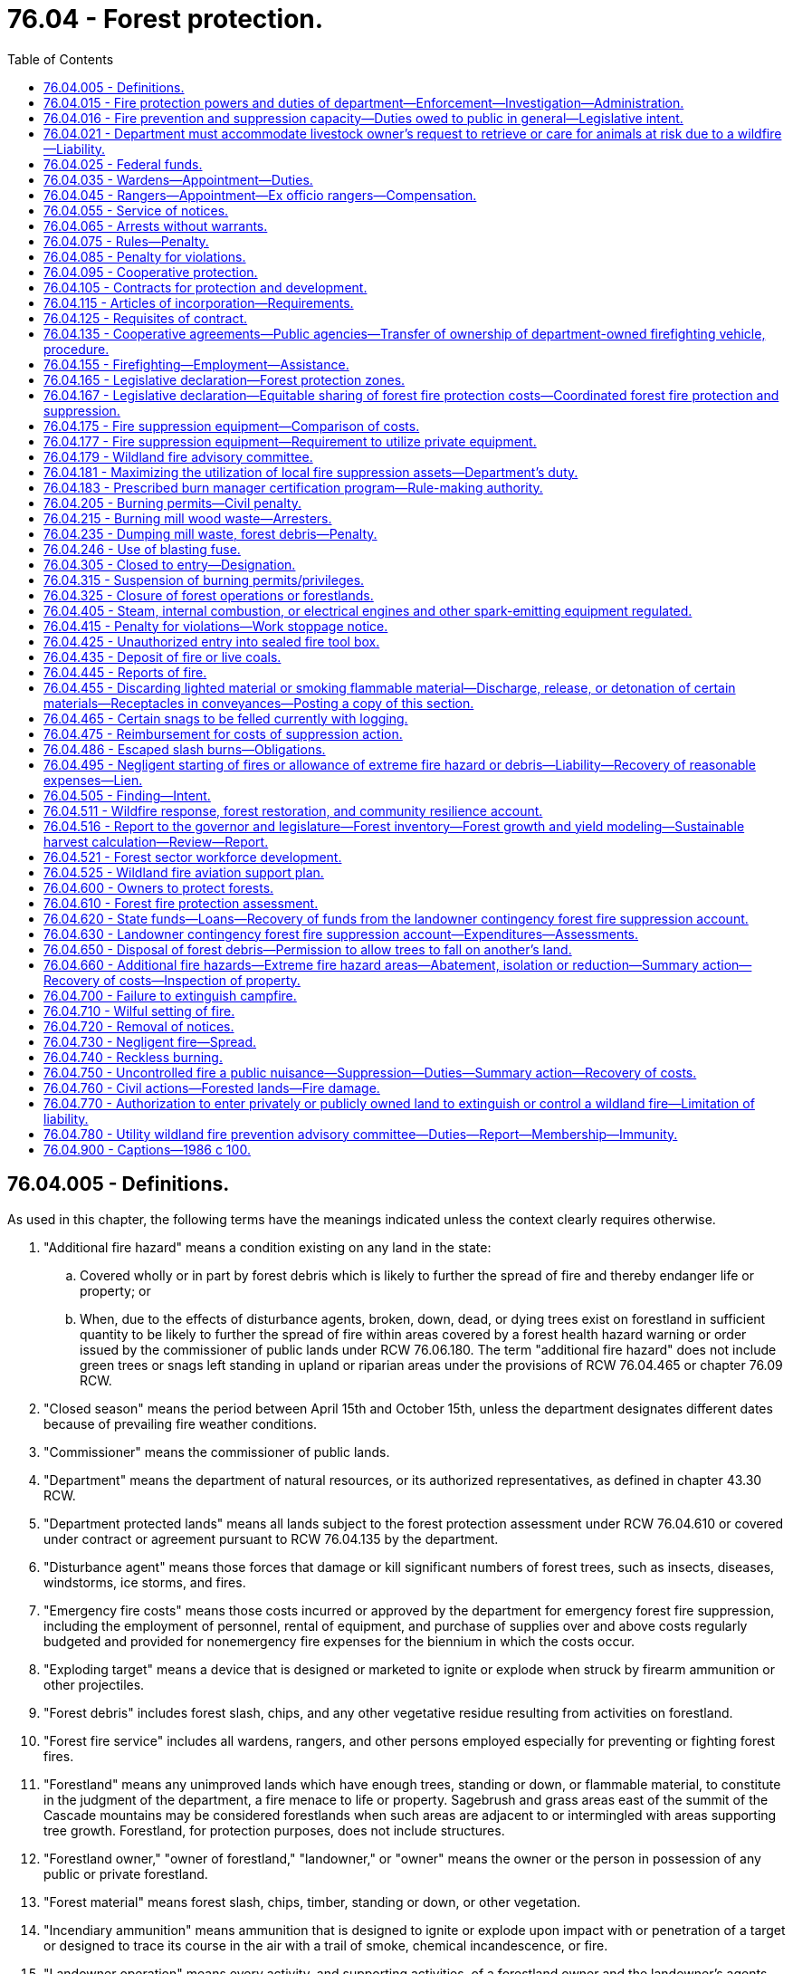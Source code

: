 = 76.04 - Forest protection.
:toc:

== 76.04.005 - Definitions.
As used in this chapter, the following terms have the meanings indicated unless the context clearly requires otherwise.

. "Additional fire hazard" means a condition existing on any land in the state:

.. Covered wholly or in part by forest debris which is likely to further the spread of fire and thereby endanger life or property; or

.. When, due to the effects of disturbance agents, broken, down, dead, or dying trees exist on forestland in sufficient quantity to be likely to further the spread of fire within areas covered by a forest health hazard warning or order issued by the commissioner of public lands under RCW 76.06.180. The term "additional fire hazard" does not include green trees or snags left standing in upland or riparian areas under the provisions of RCW 76.04.465 or chapter 76.09 RCW.

. "Closed season" means the period between April 15th and October 15th, unless the department designates different dates because of prevailing fire weather conditions.

. "Commissioner" means the commissioner of public lands.

. "Department" means the department of natural resources, or its authorized representatives, as defined in chapter 43.30 RCW.

. "Department protected lands" means all lands subject to the forest protection assessment under RCW 76.04.610 or covered under contract or agreement pursuant to RCW 76.04.135 by the department.

. "Disturbance agent" means those forces that damage or kill significant numbers of forest trees, such as insects, diseases, windstorms, ice storms, and fires.

. "Emergency fire costs" means those costs incurred or approved by the department for emergency forest fire suppression, including the employment of personnel, rental of equipment, and purchase of supplies over and above costs regularly budgeted and provided for nonemergency fire expenses for the biennium in which the costs occur.

. "Exploding target" means a device that is designed or marketed to ignite or explode when struck by firearm ammunition or other projectiles.

. "Forest debris" includes forest slash, chips, and any other vegetative residue resulting from activities on forestland.

. "Forest fire service" includes all wardens, rangers, and other persons employed especially for preventing or fighting forest fires.

. "Forestland" means any unimproved lands which have enough trees, standing or down, or flammable material, to constitute in the judgment of the department, a fire menace to life or property. Sagebrush and grass areas east of the summit of the Cascade mountains may be considered forestlands when such areas are adjacent to or intermingled with areas supporting tree growth. Forestland, for protection purposes, does not include structures.

. "Forestland owner," "owner of forestland," "landowner," or "owner" means the owner or the person in possession of any public or private forestland.

. "Forest material" means forest slash, chips, timber, standing or down, or other vegetation.

. "Incendiary ammunition" means ammunition that is designed to ignite or explode upon impact with or penetration of a target or designed to trace its course in the air with a trail of smoke, chemical incandescence, or fire.

. "Landowner operation" means every activity, and supporting activities, of a forestland owner and the landowner's agents, employees, or independent contractors or permittees in the management and use of forestland subject to the forest protection assessment under RCW 76.04.610 for the primary benefit of the owner. The term includes, but is not limited to, the growing and harvesting of forest products, the development of transportation systems, the utilization of minerals or other natural resources, and the clearing of land. The term does not include recreational and/or residential activities not associated with these enumerated activities.

. "Local fire suppression assets" means firefighting equipment that is located in close proximity to the wildland fire and that meets department standards and requirements.

. "Local wildland fire liaison" means the person appointed by the commissioner to serve as the local wildland fire liaison as provided in RCW 43.30.111.

. "Participating landowner" means an owner of forestland whose land is subject to the forest protection assessment under RCW 76.04.610.

. "Sky lantern" means an unmanned self-contained luminary device that uses heated air produced by an open flame or produced by another source to become or remain airborne.

. "Slash" means organic forest debris such as tree tops, limbs, brush, and other dead flammable material remaining on forestland as a result of a landowner operation.

. "Slash burning" means the planned and controlled burning of forest debris on forestlands by broadcast burning, underburning, pile burning, or other means, for the purposes of silviculture, hazard abatement, or reduction and prevention or elimination of a fire hazard.

. "Suppression" means all activities involved in the containment and control of forest fires, including the patrolling thereof until such fires are extinguished or considered by the department to pose no further threat to life or property.

. "Unimproved lands" means those lands that will support grass, brush and tree growth, or other flammable material when such lands are not cleared or cultivated and, in the opinion of the department, are a fire menace to life and property.

[ http://lawfilesext.leg.wa.gov/biennium/2015-16/Pdf/Bills/Session%20Laws/House/2093-S.SL.pdf?cite=2015%20c%20182%20§%207[2015 c 182 § 7]; http://lawfilesext.leg.wa.gov/biennium/2013-14/Pdf/Bills/Session%20Laws/Senate/6199-S.SL.pdf?cite=2014%20c%2090%20§%201[2014 c 90 § 1]; http://lawfilesext.leg.wa.gov/biennium/2007-08/Pdf/Bills/Session%20Laws/Senate/6141-S.SL.pdf?cite=2007%20c%20480%20§%2012[2007 c 480 § 12]; http://lawfilesext.leg.wa.gov/biennium/1991-92/Pdf/Bills/Session%20Laws/House/2330-S.SL.pdf?cite=1992%20c%2052%20§%2024[1992 c 52 § 24]; http://leg.wa.gov/CodeReviser/documents/sessionlaw/1986c100.pdf?cite=1986%20c%20100%20§%201[1986 c 100 § 1]; ]

== 76.04.015 - Fire protection powers and duties of department—Enforcement—Investigation—Administration.
. The department may, at its discretion, appoint trained personnel possessing the necessary qualifications to carry out the duties and supporting functions of the department and may determine their respective salaries.

. The department shall have direct charge of and supervision of all matters pertaining to the forest fire service of the state.

. The department shall:

.. Enforce all laws within this chapter;

.. Be empowered to take charge of and, consistent with RCW 76.04.021, direct the work of suppressing forest fires;

.. [Empty]
... Investigate the origin and cause of all forest fires to determine whether either a criminal act or negligence by any person, firm, or corporation caused the starting, spreading, or existence of the fire. In conducting investigations, the department shall work cooperatively, to the extent possible, with utilities, property owners, and other interested parties to identify and preserve evidence. Except as provided otherwise in this subsection, the department in conducting investigations is authorized, without court order, to take possession or control of relevant evidence found in plain view and belonging to any person, firm, or corporation. To the extent possible, the department shall notify the person, firm, or corporation of its intent to take possession or control of the evidence. The person, firm, or corporation shall be afforded reasonable opportunity to view the evidence and, before the department takes possession or control of the evidence, also shall be afforded reasonable opportunity to examine, document, and photograph it. If the person, firm, or corporation objects in writing to the department's taking possession or control of the evidence, the department must either return the evidence within seven days after the day on which the department is provided with the written objections or obtain a court order authorizing the continued possession or control.

... Absent a court order authorizing otherwise, the department may not take possession or control of evidence over the objection of the owner of the evidence if the evidence is used by the owner in conducting a business or in providing an electric utility service and the department's taking possession or control of the evidence would substantially and materially interfere with the operation of the business or provision of electric utility service.

... Absent a court order authorizing otherwise, the department may not take possession or control of evidence over the objection of an electric utility when the evidence is not owned by the utility but has caused damage to property owned by the utility. However, this subsection (3)(c)(iii) does not apply if the department has notified the utility of its intent to take possession or control of the evidence and provided the utility with reasonable time to examine, document, and photograph the evidence.

... Only personnel qualified to work on electrical equipment may take possession or control of evidence owned or controlled by an electric utility;

.. Furnish notices or information to the public calling attention to forest fire dangers and the penalties for violation of this chapter;

.. Be familiar with all timbered and cut-over areas of the state, areas where forest health treatments were undertaken on state, federal, or private land, public general transportation roads and public and private logging roads, water bodies, and other features on the landscape relevant in planning a fire response and include those features on a geographic information system for use by fire response personnel to assist in response decision making;

.. Maximize the effective utilization of local fire suppression assets consistent with RCW 76.04.181; and

.. Regulate and control the official actions of its employees, the wardens, and the rangers.

. The department may:

.. Authorize all needful and proper expenditures for forest protection;

.. Adopt rules consistent with this section for the prevention, control, and suppression of forest fires as it considers necessary including but not limited to: Fire equipment and materials; use of personnel; and fire prevention standards and operating conditions including a provision for reducing these conditions where justified by local factors such as location and weather;

.. Remove at will the commission of any ranger or suspend the authority of any warden;

.. Inquire into:

... The extent, kind, value, and condition of all timberlands within the state;

... The extent to which timberlands are being destroyed by fire and the damage thereon;

.. Provide fire detection, prevention, presuppression, or suppression services on nonforested public lands managed by the department or another state agency, but only to the extent that providing these services does not interfere with or detract from the obligations set forth in subsection (3) of this section. If the department provides fire detection, prevention, presuppression, or suppression services on nonforested public lands managed by another state agency, the department must be fully reimbursed for the work through a cooperative agreement as provided for in RCW 76.04.135(1).

. Any rules adopted under this section for the suppression of forest fires must include a mechanism by which a local fire mobilization radio frequency, consistent with RCW 43.43.963, is identified and made available during the initial response to any forest fire that crosses jurisdictional lines so that all responders have access to communications during the response. Different initial response frequencies may be identified and used as appropriate in different geographic response areas. If the fire radio communication needs escalate beyond the capability of the identified local radio frequency, the use of other available designated interoperability radio frequencies may be used.

. When the department considers it to be in the best interest of the state, it may cooperate with any agency of another state, the United States or any agency thereof, the Dominion of Canada or any agency or province thereof, and any county, town, corporation, individual, or Indian tribe within the state of Washington in forest firefighting and patrol.

[ http://lawfilesext.leg.wa.gov/biennium/2019-20/Pdf/Bills/Session%20Laws/House/1784-S2.SL.pdf?cite=2019%20c%20305%20§%202[2019 c 305 § 2]; http://lawfilesext.leg.wa.gov/biennium/2015-16/Pdf/Bills/Session%20Laws/House/2925-S.SL.pdf?cite=2016%20c%20109%20§%201[2016 c 109 § 1]; http://lawfilesext.leg.wa.gov/biennium/2015-16/Pdf/Bills/Session%20Laws/House/2093-S.SL.pdf?cite=2015%20c%20182%20§%205[2015 c 182 § 5]; http://lawfilesext.leg.wa.gov/biennium/2011-12/Pdf/Bills/Session%20Laws/House/2440.SL.pdf?cite=2012%20c%2038%20§%201[2012 c 38 § 1]; http://lawfilesext.leg.wa.gov/biennium/2009-10/Pdf/Bills/Session%20Laws/House/2667.SL.pdf?cite=2010%20c%2038%20§%201[2010 c 38 § 1]; http://lawfilesext.leg.wa.gov/biennium/1993-94/Pdf/Bills/Session%20Laws/Senate/5025-S.SL.pdf?cite=1993%20c%20196%20§%203[1993 c 196 § 3]; http://leg.wa.gov/CodeReviser/documents/sessionlaw/1986c100.pdf?cite=1986%20c%20100%20§%202[1986 c 100 § 2]; ]

== 76.04.016 - Fire prevention and suppression capacity—Duties owed to public in general—Legislative intent.
The department when acting, in good faith, in its statutory capacity as a fire prevention and suppression agency, is carrying out duties owed to the public in general and not to any individual person or class of persons separate and apart from the public. Nothing contained in this title, including but not limited to any provision dealing with payment or collection of forest protection or fire suppression assessments, may be construed to evidence a legislative intent that the duty to prevent and suppress forest fires is owed to any individual person or class of persons separate and apart from the public in general. This section does not alter the department's duties and responsibilities as a landowner.

[ http://lawfilesext.leg.wa.gov/biennium/1993-94/Pdf/Bills/Session%20Laws/Senate/5025-S.SL.pdf?cite=1993%20c%20196%20§%201[1993 c 196 § 1]; ]

== 76.04.021 - Department must accommodate livestock owner's request to retrieve or care for animals at risk due to a wildfire—Liability.
. [Empty]
.. The department must make every reasonable effort to accommodate a livestock owner's request to retrieve or care for animals in his or her charge that are at risk due to a wildfire.

.. The department may only prohibit livestock owners, or the owner's employees or agents, from retrieving or caring for livestock that are lawfully present on the public lands during any fire suppression response if doing so is reasonably necessary to prevent interference with a direct, active fire response.

. The department must incorporate the implementation of this section into any prefire season training or coordination conducted in local communities that contain active grazing areas.

. [Empty]
.. The owner of livestock lawfully present on public lands assumes full liability for any damages incurred to himself or herself, and any employees or agents in his or her charge, if public lands are accessed to retrieve or care for livestock during the time of a fire suppression response by the department affecting the public lands in question.

.. No civil liability may be imposed by any court on the state, the department, or another political subdivision of the state for any direct or indirect adverse impacts, including injury or death, resulting from:

... The department's reasonable efforts under this section to accommodate a livestock owner, or the owner's employees or agents, to retrieve or care for animals in his or her charge that are at risk due to a wildfire; or

... A livestock owner, or the owner's employees or agents, accessing public lands to retrieve or care for livestock during the time of a fire suppression response by the department affecting the public lands in question.

[ http://lawfilesext.leg.wa.gov/biennium/2015-16/Pdf/Bills/Session%20Laws/House/2925-S.SL.pdf?cite=2016%20c%20109%20§%202[2016 c 109 § 2]; ]

== 76.04.025 - Federal funds.
The department shall receive and disburse any and all moneys contributed, allotted, or paid by the United States under the authority of any act of Congress for use in cooperation with the state of Washington in protecting and developing forests.

[ http://leg.wa.gov/CodeReviser/documents/sessionlaw/1986c100.pdf?cite=1986%20c%20100%20§%203[1986 c 100 § 3]; ]

== 76.04.035 - Wardens—Appointment—Duties.
. The department may appoint any of its employees as wardens, at the times and localities as it considers the public welfare demands, within any area of the state where there is forestland requiring protection.

. The duties of wardens shall be:

.. To provide forest fire prevention and protection information to the public;

.. To investigate discovered or reported fires on forestlands and take appropriate action;

.. To patrol their areas as necessary;

.. To visit all parts of their area, and frequented places and camps as far as possible, and warn campers or other users and visitors of fire hazards;

.. To see that all locomotives and all steam, internal combustion, and other spark-emitting equipment are provided with spark arresters and adequate devices for preventing the escape of fire or sparks in accordance with the law;

.. To see that operations or activities on forestland have all required fire prevention and suppression equipment or devices as required by law;

.. To extinguish wildfires;

.. To set back-fires to control fires;

.. To summons, impress, and employ help in controlling wildfires;

.. To see that all laws for the protection of forests are enforced;

.. To investigate, arrest, and initiate prosecution of all offenders of this chapter or other chapters as allowed by law; and

.. To perform all other duties as prescribed by law and as the department directs.

. All wardens and rangers shall render reports to the department on blanks or forms, or in the manner and at the times as may be ordered, giving a summary of how employed, the area visited, expenses incurred, and other information as required by the department.

. The department may suspend the authority of any warden who may be incompetent or unwilling to discharge properly the duties of the office.

. The department shall determine the placement of the wardens and, upon its request to the county commissioners of any county, the county commissioners shall designate and furnish the wardens with suitably equipped office quarters in the county courthouse.

. The authority of the wardens regarding the prevention, suppression, and control of forest fires, summoning, impressing, or employing help, or making arrests for violations of this chapter may extend to any part of the state.

[ http://leg.wa.gov/CodeReviser/documents/sessionlaw/1986c100.pdf?cite=1986%20c%20100%20§%204[1986 c 100 § 4]; ]

== 76.04.045 - Rangers—Appointment—Ex officio rangers—Compensation.
. All Washington state patrol officers, fish and wildlife officers, deputy state fire marshals, and state park rangers, while in their respective jurisdictions, shall be ex officio rangers.

. Employees of the United States forest service, when recommended by their forest supervisor, and citizens of the state advantageously located may, at the discretion of the department, be commissioned as rangers and vested with the certain powers and duties of wardens as specified in this chapter and as directed by the department.

. Rangers shall receive no compensation for their services except when employed in cooperation with the state and under the provisions of this chapter and shall not create any indebtedness or incur any liability on behalf of the state: PROVIDED, That rangers actually engaged in extinguishing or preventing the spread of fire on forestland or elsewhere that may endanger forestland shall, when their accounts for such service have been approved by the department, be entitled to receive compensation for such services at a rate to be fixed by the department.

. The department may cancel the commission of any ranger or authority granted to any ex officio ranger who may be incompetent or unwilling to discharge properly the duties of the office.

[ http://lawfilesext.leg.wa.gov/biennium/2001-02/Pdf/Bills/Session%20Laws/Senate/5961-S.SL.pdf?cite=2001%20c%20253%20§%209[2001 c 253 § 9]; http://leg.wa.gov/CodeReviser/documents/sessionlaw/1986c100.pdf?cite=1986%20c%20100%20§%205[1986 c 100 § 5]; ]

== 76.04.055 - Service of notices.
Any notice required by law to be served by the department, warden, or ranger shall be sufficient if a written or printed copy thereof is delivered, mailed, telegraphed, or electronically transmitted by the department, warden, or ranger to the person to receive the notice or to his or her responsible agent. If the name or address of the person or agent is unknown and cannot be obtained by reasonable diligence, the notice may be served by posting the copy in a conspicuous place upon the premises concerned by the notice.

[ http://leg.wa.gov/CodeReviser/documents/sessionlaw/1986c100.pdf?cite=1986%20c%20100%20§%206[1986 c 100 § 6]; ]

== 76.04.065 - Arrests without warrants.
Department employees appointed as wardens, persons commissioned as rangers, and all police officers may arrest persons violating this chapter, without warrant, as prescribed by law.

[ http://leg.wa.gov/CodeReviser/documents/sessionlaw/1986c100.pdf?cite=1986%20c%20100%20§%207[1986 c 100 § 7]; ]

== 76.04.075 - Rules—Penalty.
Any person who violates any of the orders or rules adopted under this chapter for the protection of forests from fires is guilty of a misdemeanor and subject to the penalties for a misdemeanor under RCW 9A.20.021, unless another penalty is provided.

[ http://leg.wa.gov/CodeReviser/documents/sessionlaw/1986c100.pdf?cite=1986%20c%20100%20§%208[1986 c 100 § 8]; ]

== 76.04.085 - Penalty for violations.
Unless specified otherwise, violations of the provisions of this chapter shall be a misdemeanor and subject to the penalties for a misdemeanor under RCW 9A.20.021.

[ http://leg.wa.gov/CodeReviser/documents/sessionlaw/1986c100.pdf?cite=1986%20c%20100%20§%209[1986 c 100 § 9]; ]

== 76.04.095 - Cooperative protection.
When any responsible protective agency or agencies composed of timber owners other than the state agrees to undertake systematic forest protection in cooperation with the state and such cooperation appears to the department to be more advantageous to the state than the state-provided forest fire services, the department may designate suitable areas to be official cooperative districts and substitute cooperative services for the state-provided services. The department may cooperate in the compensation for expenses of preventing and controlling fire in cooperative districts to the extent it considers equitable on behalf of the state.

[ http://leg.wa.gov/CodeReviser/documents/sessionlaw/1986c100.pdf?cite=1986%20c%20100%20§%2010[1986 c 100 § 10]; ]

== 76.04.105 - Contracts for protection and development.
The department may enter into contracts and undertakings with private corporations for the protection and development of the forestlands within the state, subject to the provisions of this chapter.

[ http://leg.wa.gov/CodeReviser/documents/sessionlaw/1986c100.pdf?cite=1986%20c%20100%20§%2011[1986 c 100 § 11]; ]

== 76.04.115 - Articles of incorporation—Requirements.
Before any private corporation may enter into any contract under RCW 76.04.105, there shall be incorporated into the articles of incorporation or charter of such corporation a provision requiring that the corporation, out of its earnings or earned surplus, and in a manner satisfactory to the department, annually set apart funds to discharge any contract entered into between such corporation and the department.

[ http://leg.wa.gov/CodeReviser/documents/sessionlaw/1986c100.pdf?cite=1986%20c%20100%20§%2012[1986 c 100 § 12]; ]

== 76.04.125 - Requisites of contract.
Any undertaking for the protection and development of the forestlands of the state under RCW 76.04.105 shall be regulated and controlled by a contract to be entered into between the private corporation and the department. The contract shall outline the lands involved and the conditions and details of the undertaking, including an exact specification of the amount of funds to be made available by the corporation and the time and manner of disbursement. Before entering into any such contract, the department shall be satisfied that the private corporation is financially solvent and will be able to carry out the project outlined in the contract. The department shall have charge of the project for the protection and development of the forestlands described in the contract, and any expense incurred by the department under any such contract shall be payable solely by the corporation from the funds provided by it for these purposes. The state of Washington shall not in any event be responsible to any person, firm, company, or corporation for any indebtedness created by any corporation under a contract pursuant to RCW 76.04.105.

[ http://leg.wa.gov/CodeReviser/documents/sessionlaw/1986c100.pdf?cite=1986%20c%20100%20§%2013[1986 c 100 § 13]; ]

== 76.04.135 - Cooperative agreements—Public agencies—Transfer of ownership of department-owned firefighting vehicle, procedure.
. For the purpose of promoting and facilitating cooperation among fire protection agencies, including the department, and between the department and other agencies that manage lands owned by the state, and to more adequately protect life, property, and the natural resources of the state, the department may enter into a contract or agreement with a municipality, county, state, or federal agency to provide fire detection, prevention, presuppression, or suppression services on property which they are responsible to protect or manage.

. Contracts or agreements under subsection (1) of this section may contain provisions for the exchange of services on a cooperative basis or services in return for cash payment or other compensation.

. No charges may be made when the department determines that under a cooperative contract or agreement the assistance received from a municipality, county, or federal agency on state protected lands equals that provided by the state on municipal, county, or federal lands.

. The department may transfer ownership of depreciated firefighting vehicles and related equipment upon terms subject to mutual agreement to local fire districts in wildfire prone areas in all areas of the state, as determined by the department, and where the median household income is below the state average. These vehicle and equipment transfers are exempt from the requirements in RCW 43.19.1919(1). The department must notify the chairs and ranking members of the legislative committees with jurisdiction regarding these transfers at least ten days prior to transfer of the equipment.

[ http://lawfilesext.leg.wa.gov/biennium/2017-18/Pdf/Bills/Session%20Laws/House/2010-S.SL.pdf?cite=2017%20c%20280%20§%202[2017 c 280 § 2]; http://lawfilesext.leg.wa.gov/biennium/2011-12/Pdf/Bills/Session%20Laws/House/2440.SL.pdf?cite=2012%20c%2038%20§%202[2012 c 38 § 2]; http://leg.wa.gov/CodeReviser/documents/sessionlaw/1986c100.pdf?cite=1986%20c%20100%20§%2014[1986 c 100 § 14]; ]

== 76.04.155 - Firefighting—Employment—Assistance.
. The department may employ a sufficient number of persons to extinguish or prevent the spreading of any fire that may be in danger of damaging or destroying any timber or other property on department protected lands. The department may provide needed tools and supplies and may provide transportation when necessary for persons so employed.

. Every person so employed is entitled to compensation at a rate to be fixed by the department. The department shall, upon request, show the person the number of hours worked by that person and the rate established for payment. After approval of the department, that person is entitled to receive payment from the state.

. It is unlawful to fail to render assistance when called upon by the department to aid in guarding or extinguishing any fire.

[ http://leg.wa.gov/CodeReviser/documents/sessionlaw/1986c100.pdf?cite=1986%20c%20100%20§%2016[1986 c 100 § 16]; ]

== 76.04.165 - Legislative declaration—Forest protection zones.
. The legislature finds and declares that forestlands within the state are increasingly being used for residential purposes; that the risk to life and property is increasing from forest fires which may destroy developed property; that, based on the primary missions for the respective fire control agencies established in this chapter, adjustment of the geographic areas of responsibility has not kept pace with the increasing use of forestlands for residential purposes; and that the department should work with the state's other fire control agencies to define geographic areas of responsibility that are more consistent with their respective primary missions.

. To accomplish the purposes of subsection (1) of this section, the department shall establish a procedure to clarify its geographic areas of responsibility. The areas of department protection shall be called forest protection zones. The forest protection zones shall include all forestland which the department is obligated to protect but shall not include forestland within rural fire districts or municipal fire districts which affected local fire control agencies agree, by mutual consent with the department, is not appropriate for department protection. Forestland not included within a forest protection zone established by mutual agreement of the department and a rural fire district or a municipal fire district shall not be assessed under RCW 76.04.610 or 76.04.630.

. After the department and any affected local fire protection agencies have agreed on the boundary of a forest protection zone, the department shall establish the boundary by rule under chapter 34.05 RCW.

. Except by agreement of the affected parties, the establishment of forest protection zones shall not alter any mutual aid agreement.

[ http://lawfilesext.leg.wa.gov/biennium/1995-96/Pdf/Bills/Session%20Laws/House/1483-S.SL.pdf?cite=1995%20c%20151%20§%202[1995 c 151 § 2]; http://leg.wa.gov/CodeReviser/documents/sessionlaw/1988c273.pdf?cite=1988%20c%20273%20§%202[1988 c 273 § 2]; ]

== 76.04.167 - Legislative declaration—Equitable sharing of forest fire protection costs—Coordinated forest fire protection and suppression.
. The legislature hereby finds and declares that:

.. Forest wildfires are a threat to public health and safety and can cause catastrophic damage to public and private resources, including clean air, clean water, fish and wildlife habitat, timber resources, forest soils, scenic beauty, recreational opportunities, economic and employment opportunities, structures, and other improvements;

.. Forestland owners and the public have a shared interest in protecting forests and forest resources by preventing and suppressing forest wildfires;

.. A recent independent analysis of the state fire program considered it imperative to restore a more equitable split between the general fund and forest protection assessments;

.. Without a substantial increase in forest protection funds, the state's citizens will be paying much more money for emergency fire suppression; and

.. It is therefore the intent of the legislature that the costs of fire protection be equitably shared between the forest protection assessment account and state contributions to ensure that there will be sufficient firefighters who are equipped and trained to respond quickly to fires in order to keep fires small and manage those large fires that do occur. In recognition of increases in landowner assessments, the legislature declares its intent that increases in the state's share for forest protection should be provided to stabilize the funding for the forest protection program, and that sufficient state funds should be committed to the forest protection program so that the recommendations contained in the 1997 tridata report can be implemented on an equitable basis.

. The legislature hereby finds and declares that it is in the public interest to establish and maintain a complete, cooperative, and coordinated forest fire protection and suppression program for the state; that, second only to saving lives, the primary mission of the department is protecting forest resources and suppressing forest wildfires; that a primary mission of rural fire districts and municipal fire departments is protecting improved property and suppressing structural fires; and that the most effective way to protect structures is for the department to focus its efforts and resources on aggressively suppressing forest wildfires.

. The legislature also acknowledges the natural role of fire in forest ecosystems, and finds and declares it in the public interest to use fire under controlled conditions to prevent wildfires by maintaining healthy forests and eliminating sources of fuel.

[ http://lawfilesext.leg.wa.gov/biennium/2001-02/Pdf/Bills/Session%20Laws/House/2104-S.SL.pdf?cite=2001%20c%20279%20§%201[2001 c 279 § 1]; http://lawfilesext.leg.wa.gov/biennium/1995-96/Pdf/Bills/Session%20Laws/House/1483-S.SL.pdf?cite=1995%20c%20151%20§%201[1995 c 151 § 1]; ]

== 76.04.175 - Fire suppression equipment—Comparison of costs.
. The department shall, by June 1 of each year, establish a list of fire suppression equipment, such as portable showers, kitchens, water tanks, dozers, and hauling equipment, provided by the department so that the cost by unit or category can be determined and can be compared to the expense of utilizing private vendors.

. The department shall establish a roster of quotes by vendors who are able to provide equipment to respond to incidents involving wildfires on department-protected lands. The department shall use these quotes from private vendors to make a comparison with the costs established in subsection (1) of this section. The department shall utilize the most effective and efficient resource available for responding to wildfires.

[ http://lawfilesext.leg.wa.gov/biennium/1995-96/Pdf/Bills/Session%20Laws/House/1917-S.SL.pdf?cite=1995%20c%20113%20§%202[1995 c 113 § 2]; ]

== 76.04.177 - Fire suppression equipment—Requirement to utilize private equipment.
Before constructing or purchasing any equipment listed in RCW 76.04.175(1) for wildfire suppression, the department shall compare the per use cost of the equipment to be purchased or constructed with the per use cost of utilizing private equipment. If utilizing private equipment is more effective and efficient, the department may not construct or purchase the equipment but shall utilize the equipment from the lowest responsive bidder.

[ http://lawfilesext.leg.wa.gov/biennium/1995-96/Pdf/Bills/Session%20Laws/House/1917-S.SL.pdf?cite=1995%20c%20113%20§%203[1995 c 113 § 3]; ]

== 76.04.179 - Wildland fire advisory committee.
. The commissioner must appoint and maintain a wildland fire advisory committee to generally advise the commissioner on all matters related to wildland firefighting in the state. This includes, but is not limited to, developing recommendations regarding department capital budget requests related to wildland firefighting and developing strategies to enhance the safe and effective use of private and public wildland firefighting resources.   

. The commissioner may appoint members to the wildland fire advisory committee as the commissioner determines is the most helpful in the discharge of the commissioner's duties. However, at a minimum, the commissioner must invite the following:

.. Two county commissioners, one from east of the crest of the Cascade mountains and one from west of the crest of the Cascade mountains;

.. Two owners of industrial land, one an owner of timberland and one an owner of rangeland;

.. The state fire marshal or a representative of the state fire marshal's office;

.. Two individuals with the title of fire chief, one from a community located east of the crest of the Cascade mountains and one from a community located west of the crest of the Cascade mountains;

.. An individual with the title of fire commissioner whose authority is pursuant to chapter 52.14 RCW;

.. A representative of a federal wildland firefighting agency;

.. A representative of a tribal nation;

.. A representative of a statewide environmental organization;

.. A representative of a state land trust beneficiary; and

.. A small forestland owner.

. The local wildland fire liaison serves as the administrative chair for the wildland fire advisory committee.

. The department must provide staff support for all committee meetings.

. The wildland fire advisory committee must meet at the call of the administrative chair for any purpose that directly relates to the duties set forth in subsection (1) of this section or as is otherwise requested by the commissioner or the administrative chair.

. Each member of the wildland fire advisory committee serves without compensation but may be reimbursed for travel expenses as authorized in RCW 43.03.050 and 43.03.060.

. The members of the wildland fire advisory committee, or individuals acting on their behalf, are immune from civil liability for official acts performed in the course of their duties.

. All requirements in this section are subject to the availability of amounts appropriated for the specific purposes described.

[ http://lawfilesext.leg.wa.gov/biennium/2015-16/Pdf/Bills/Session%20Laws/House/2093-S.SL.pdf?cite=2015%20c%20182%20§%203[2015 c 182 § 3]; ]

== 76.04.181 - Maximizing the utilization of local fire suppression assets—Department's duty.
. To maximize the effective utilization of local fire suppression assets, the department is required to:

.. Actively engage in ongoing prefire season outreach and recruitment of qualified wildland fire suppression contractors and equipment owners who have valid incident qualifications for the type of contracted work to be performed and compile and annually update a master list of the qualified contractors. In order to be included on a master list of qualified wildland fire suppression contractors:

... Contractors providing fire engines, tenders, crews, or similar resources must have training and qualifications sufficient for federal wildland fire contractor eligibility, including possessing a valid incident qualification card, commonly called a red card; and

... Contractors other than those identified in (a)(i) of this subsection must have training and qualifications evidenced by possession of a valid department qualification and safety document, commonly called a blue card, issued to people cooperating with the department pursuant to an agreement;

.. Provide timely advance notification of the dates and locations of department blue card training to all potential wildland fire suppression contractors known to the department and make the training available in several locations that are reasonably convenient for contractors;

.. Organize the lists of qualified wildland fire suppression contractors to identify the counties where the contractors are located and make the lists, and the availability status of the contractors on the list, available to emergency dispatchers, county legislative authorities, emergency management departments, and local fire districts;

.. Cooperate with federal wildland firefighting agencies to prioritize, based on predicted need, the efficient use of local resources in close proximity to wildland fire incidents, including local private wildland suppression contractors;

.. Enter into preemptive agreements with landowners and other contractors in possession of firefighting capability that may be utilized in wildland fire suppression efforts, including the use of bulldozers, fallers, fuel tenders, potable water tenders, water sprayers, wash trailers, refrigeration units, and buses; and

.. Conduct outreach to provide basic incident command system and wildland fire safety training to landowners in possession of firefighting capability to help ensure that any wildland fire suppression actions taken by private landowners on their own land are accomplished safely and in coordination with any related incident command structure.

. The local wildland fire liaison may play an active role in the outreach and recruitment of wildland fire suppression contractors under subsection (1) of this section. This effort may include, but is not limited to, reaching out to local fire districts and collecting their knowledge to identify potential fire suppression contractors.

. Nothing in subsection (1) of this section prohibits the department from:

.. Engaging, as needed, local private wildland fire suppression contractors not included on the master list or subject to a preemptive agreement; or

.. Conducting safety training on the site of a wildland fire in order to utilize available contractors not included on a master list of qualified wildland fire suppression contractors.

. When entering into preemptive agreements with landowners and other contractors under this section, the department must:

.. Ensure that all equipment and personnel satisfy department standards, including any applicable safety training certifications required by the department of labor and industries;

.. Ensure that all contractors are, when engaged in fire suppression activities, under the supervision of recognized wildland fire personnel;

.. Verify that the agreements have been finalized with an agreed upon standard operating rate identified before being included on the master list of qualified contractors; and

.. Inspect, or verify the inspection of, any equipment included in the agreement to ensure that all safety and dependability standards are satisfied.

. The department may authorize operational field personnel to carry additional personal protection [protective] equipment in order to loan the equipment to private fire suppression contractors as needed.

. No civil liability may be imposed by any court on the state or its officers and employees for any adverse impacts resulting from training or personal protection [protective] equipment provided by the department or preemptive agreements entered into by the department under the provisions of this section except upon proof of gross negligence or willful or wanton misconduct.

. [(7)] All requirements in this section are subject to the availability of amounts appropriated for the specific purposes described.

[ http://lawfilesext.leg.wa.gov/biennium/2017-18/Pdf/Bills/Session%20Laws/House/1489-S.SL.pdf?cite=2017%20c%20104%20§%201[2017 c 104 § 1]; http://lawfilesext.leg.wa.gov/biennium/2015-16/Pdf/Bills/Session%20Laws/House/2093-S.SL.pdf?cite=2015%20c%20182%20§%206[2015 c 182 § 6]; ]

== 76.04.183 - Prescribed burn manager certification program—Rule-making authority.
. Subject to availability of amounts appropriated for this specific purpose, the department must create a prescribed burn manager certification program for those who practice prescribed burning in the state. The certification program must include training on all relevant aspects of prescribed fire in Washington including, but not limited to, the following: Legal requirements; safety; weather; fire behavior; smoke management; prescribed fire techniques; public relations; planning; and contingencies.

. The department may not require certification under the program created under subsection (1) of this section for burn permit approval under this chapter. Nothing in this section may be construed as creating a mandatory prescribed burn manager certification requirement to conduct prescribed burning in Washington.

. No civil or criminal liability may be imposed by any court, the state, or its officers and employees, on a prescribed burn manager certified under the program created under subsection (1) of this section, for any direct or proximate adverse impacts resulting from a prescribed fire conducted under the provisions of this chapter except upon proof of gross negligence or willful or wanton misconduct.

. The department may adopt rules to create the prescribed burn manager certification program and to set periodic renewal criteria. The rules should be developed in consultation with prescribed burn programs in other states. The department may also adopt rules to establish a decertification process for certified prescribed burn managers who commit a violation under this chapter or rules adopted under this chapter. The department may, in its own discretion, develop an equivalency test for experienced prescribed burn managers.

. Certified prescribed burn managers may be issued burn permits with modified requirements in recognition of their training and skills. In such cases, normal smoke management and fire risk parameters apply.

[ http://lawfilesext.leg.wa.gov/biennium/2017-18/Pdf/Bills/Session%20Laws/House/2733.SL.pdf?cite=2018%20c%20172%20§%201[2018 c 172 § 1]; ]

== 76.04.205 - Burning permits—Civil penalty.
. Except in certain areas designated by the department or as permitted under rules adopted by the department, a person shall have a valid written burning permit obtained from the department to burn:

.. Any flammable material on any lands under the protection of the department; or

.. Refuse or waste forest material on forestlands protected by the department.

. To be valid a permit must be signed by both the department and the permittee. Conditions may be imposed in the permit for the protection of life, property, or air quality and the department may suspend or revoke the permits when conditions warrant. A permit shall be effective only under the conditions and for the period stated therein. Signing of the permit shall indicate the permittee's agreement to and acceptance of the conditions of the permit.

. The department may inspect or cause to be inspected the area involved and may issue a burning permit if:

.. All requirements relating to firefighting equipment, the work to be done, and precautions to be taken before commencing the burning have been met;

.. No unreasonable danger will result; and

.. Burning will be done in compliance with air quality standards established by chapter 70A.15 RCW.

. The department, authorized employees thereof, or any warden or ranger may refuse, revoke, or postpone the use of permits to burn when necessary for the safety of adjacent property or when necessary in their judgment to prevent air pollution as provided in chapter 70A.15 RCW.

. Any person who violates this section, any permit issued under this section, any rules that implement this section, or the silvicultural burning provisions set forth in chapter 70A.15 RCW, may incur a civil penalty pursuant to RCW 70A.15.3160. The department shall adopt a rule that establishes: (a) A framework for resolving conflicts that may arise related to this section, including the issuance of civil penalties pursuant to RCW 70A.15.3160 for violations of this section; and (b) the method by which penalties issued pursuant to RCW 70A.15.3160 for violations of this section will be calculated. The department shall conduct a public process to solicit input on the development of the rule.

[ http://lawfilesext.leg.wa.gov/biennium/2021-22/Pdf/Bills/Session%20Laws/House/1423-S.SL.pdf?cite=2021%20c%20132%20§%202[2021 c 132 § 2]; http://lawfilesext.leg.wa.gov/biennium/2021-22/Pdf/Bills/Session%20Laws/House/1192.SL.pdf?cite=2021%20c%2065%20§%2079[2021 c 65 § 79]; http://leg.wa.gov/CodeReviser/documents/sessionlaw/1986c100.pdf?cite=1986%20c%20100%20§%2017[1986 c 100 § 17]; ]

== 76.04.215 - Burning mill wood waste—Arresters.
. It is unlawful for anyone manufacturing lumber or shingles, or other forest products, to destroy wood waste material by burning within one-fourth of one mile of any forest material without properly confining the place of the burning and without further safeguarding the surrounding property against danger from the burning by such additional devices as the department may require.

. It is unlawful for anyone to destroy any wood waste material by fire within any burner or destructor operated within one-fourth of one mile of any forest material, or to operate any power-producing plant using in connection therewith any smokestack, chimney, or other spark-emitting outlet, without installing and maintaining on such burner, or destructor, or on such smokestack, chimney, or other spark-emitting outlet, a safe and suitable device for arresting sparks.

[ http://leg.wa.gov/CodeReviser/documents/sessionlaw/1986c100.pdf?cite=1986%20c%20100%20§%2018[1986 c 100 § 18]; ]

== 76.04.235 - Dumping mill waste, forest debris—Penalty.
. No person may dump mill waste from forest products, or forest debris of any kind, in quantities that the department declares to constitute a forest fire hazard on or threatening forestlands located in this state without first obtaining a written permit issued by the department on such terms and conditions determined by the department pursuant to rules enacted to protect forestlands from fire. The permit is in addition to any other permit required by law.

. Any person who dumps such mill waste, or forest debris, without a permit, or in violation of a permit is guilty of a gross misdemeanor and subject to the penalties for a gross misdemeanor under RCW 9A.20.021 and may further be required to remove all materials dumped.

[ http://leg.wa.gov/CodeReviser/documents/sessionlaw/1986c100.pdf?cite=1986%20c%20100%20§%2019[1986 c 100 § 19]; ]

== 76.04.246 - Use of blasting fuse.
It is unlawful to use fuse for blasting on any area of logging slash or area of actual logging operation without a permit during the closed season. Upon the issuance of a written permit by the department or warden or ranger, fuse may be used during the closed season under the conditions specified in the permit.

[ http://leg.wa.gov/CodeReviser/documents/sessionlaw/1986c100.pdf?cite=1986%20c%20100%20§%2020[1986 c 100 § 20]; ]

== 76.04.305 - Closed to entry—Designation.
. When, in the opinion of the department, any forestland is particularly exposed to fire danger, the department may designate such land as a region of extra fire hazard subject to closure, and the department shall adopt rules for the protection thereof.

. All such rules shall be published in such newspapers of general circulation in the counties wherein such region is situated and for such length of time as the department may determine.

. When in the opinion of the department it becomes necessary to close the region to entry, posters carrying the wording "Region of extra fire hazard-CLOSED TO ENTRY-except as provided by RCW 76.04.305" and indicating the beginning and ending dates of the closures shall be posted on the public highways entering the regions.

. The rules shall be in force from the time specified therein, but when in the opinion of the department such forest region continues to be exposed to fire danger, or ceases to be so exposed, the department may extend, suspend, or terminate the closure by proclamation.

. This section does not authorize the department to prohibit the conduct of industrial operations, public work, or access of permanent residents to their own property within the closed area, but no one legally entering the region of extra fire hazard may use the area for recreational purposes which are prohibited to the general public under the terms of this section.

[ http://leg.wa.gov/CodeReviser/documents/sessionlaw/1986c100.pdf?cite=1986%20c%20100%20§%2021[1986 c 100 § 21]; ]

== 76.04.315 - Suspension of burning permits/privileges.
In times and localities of unusual fire danger, the department may issue an order suspending any or all burning permits or privileges authorized by RCW 76.04.205 and may prohibit absolutely the use of fire in such locations.

[ http://leg.wa.gov/CodeReviser/documents/sessionlaw/1986c100.pdf?cite=1986%20c%20100%20§%2022[1986 c 100 § 22]; ]

== 76.04.325 - Closure of forest operations or forestlands.
. When in the opinion of the department weather conditions arise which present an extreme fire hazard, whereby life and property may be endangered, the department may issue an order shutting down all logging, land clearing, or other industrial operations which may cause a fire to start. The shutdown shall be for the periods and regions designated in the order. During shutdowns, all persons are excluded from logging operating areas and areas of logging slash, except those present in the interest of fire protection.

. When in the opinion of the department extreme fire weather exists, whereby forestlands may be endangered, the department may issue an order restricting access to and activities on forestlands. The order shall describe the regions and extent of restrictions necessary to protect forestlands. During the period in which the order is in effect, all persons may be excluded from the regions described, except those persons present in the interest of fire protection.

. Each day's violation of an order under this section shall constitute a separate offense.

[ http://leg.wa.gov/CodeReviser/documents/sessionlaw/1986c100.pdf?cite=1986%20c%20100%20§%2023[1986 c 100 § 23]; ]

== 76.04.405 - Steam, internal combustion, or electrical engines and other spark-emitting equipment regulated.
It is unlawful during the closed season for any person to operate any steam, internal combustion, or electric engine, or any other spark-emitting equipment or device, on any forestland or in any place where, in the opinion of the department, fire could spread to forestland, without first complying with the requirements as may be established by the department by rule pursuant to this chapter.

[ http://leg.wa.gov/CodeReviser/documents/sessionlaw/1986c100.pdf?cite=1986%20c%20100%20§%2024[1986 c 100 § 24]; ]

== 76.04.415 - Penalty for violations—Work stoppage notice.
. Every person upon receipt of written notice issued by the department that such person has or is violating any of the provisions of RCW 76.04.215, 76.04.305, 76.04.405, or 76.04.650 or any rule adopted by the department concerning fire prevention and fire suppression preparedness shall cease operations until compliance with the provisions of the sections or rules specified in such notice.

. The department may specify in the notice of violation the special conditions and precautions under which the operation would be allowed to continue until the end of that working day.

[ http://leg.wa.gov/CodeReviser/documents/sessionlaw/1986c100.pdf?cite=1986%20c%20100%20§%2025[1986 c 100 § 25]; ]

== 76.04.425 - Unauthorized entry into sealed fire tool box.
It is unlawful to enter into a sealed fire tool box without authorization.

[ http://leg.wa.gov/CodeReviser/documents/sessionlaw/1986c100.pdf?cite=1986%20c%20100%20§%2026[1986 c 100 § 26]; ]

== 76.04.435 - Deposit of fire or live coals.
No person operating a railroad may permit to be deposited by any employee, and no one may deposit fire or live coals, upon the right-of-way within one-fourth of one mile of any forest material, during the closed season, unless the fire or live coals are immediately extinguished.

[ http://leg.wa.gov/CodeReviser/documents/sessionlaw/1986c100.pdf?cite=1986%20c%20100%20§%2027[1986 c 100 § 27]; ]

== 76.04.445 - Reports of fire.
. Any person engaged in any activity on forestlands shall immediately report to the department, in person or by radio, telephone, or telegraph, any fires on forestlands.

. Railroad companies and other public carriers operating on or through forestlands shall immediately report to the department, in person or by radio, telephone, or telegraph, any fires on or adjacent to their right-of-way or route.

[ http://leg.wa.gov/CodeReviser/documents/sessionlaw/1986c100.pdf?cite=1986%20c%20100%20§%2028[1986 c 100 § 28]; ]

== 76.04.455 - Discarding lighted material or smoking flammable material—Discharge, release, or detonation of certain materials—Receptacles in conveyances—Posting a copy of this section.
. [Empty]
.. Except as otherwise provided in this subsection, it is unlawful for any person to, during the closed season:

... Discard any lighted tobacco, cigars, cigarettes, matches, fireworks, charcoal, or other lighted material, discharge any incendiary ammunition, release a sky lantern, or detonate an exploding target on or over any forest, brush, range, or grain areas; or

... Smoke any flammable material when in forest or brush areas except on roads, cleared landings, gravel pits, or any similar area free of flammable material.

.. The prohibitions contained in this subsection do not apply to the detonation of nonflammable exploding targets on any forest, brush, range, or grain areas if the person detonating the nonflammable exploding target:

... Has lawful possession and control of the land in question; or

... Has prior written permission for the activity from the person who owns or has lawful possession and control of the land in question.

.. The prohibitions contained in this subsection do not apply to suppression actions authorized or conducted by the department under the authority of this chapter.

. [Empty]
.. Except as otherwise provided in this subsection, it is unlawful for any person to, during any time outside of the closed season, discharge any incendiary ammunition, release a sky lantern, or detonate an exploding target on or over any forest, brush, range, or grain areas.

.. The prohibitions contained in this subsection do not apply if the person conducting the otherwise prohibited action:

... Has lawful possession and control of the land in question; or

... Has prior written permission for the activity from the person who owns or has lawful possession and control of the land in question.

. Every conveyance operated through or above forest, range, brush, or grain areas must be equipped in each compartment with a suitable receptacle for the disposition of lighted tobacco, cigars, cigarettes, matches, or other flammable material.

. Every person operating a public conveyance through or above forest, range, brush, or grain areas shall post a copy of this section in a conspicuous place within the smoking compartment of the conveyance; and every person operating a saw mill or a logging camp in any such areas shall post a copy of this section in a conspicuous place upon the ground or buildings of the milling or logging operation.

[ http://lawfilesext.leg.wa.gov/biennium/2013-14/Pdf/Bills/Session%20Laws/Senate/6199-S.SL.pdf?cite=2014%20c%2090%20§%202[2014 c 90 § 2]; http://leg.wa.gov/CodeReviser/documents/sessionlaw/1986c100.pdf?cite=1986%20c%20100%20§%2029[1986 c 100 § 29]; ]

== 76.04.465 - Certain snags to be felled currently with logging.
Standing dead trees constitute a substantial deterrent to effective fire control action in forest areas, but are also an important and essential habitat for many species of wildlife. To insure continued existence of these wildlife species and continued forest growth while minimizing the risk of destruction by conflagration, only certain snags must be felled currently with the logging. The department shall adopt rules relating to effective fire control action to require that only certain snags be felled, taking into consideration the need to protect the wildlife habitat.

[ http://leg.wa.gov/CodeReviser/documents/sessionlaw/1986c100.pdf?cite=1986%20c%20100%20§%2030[1986 c 100 § 30]; ]

== 76.04.475 - Reimbursement for costs of suppression action.
Any person, firm, or corporation, public or private, obligated to take suppression action on any forest fire is entitled to reimbursement for reasonable costs incurred, subject to the following:

. No reimbursement is allowed under this section to a person, firm, or corporation whose negligence is responsible for the starting or existence of any fire for which costs may be recoverable pursuant to law. Reimbursement for fires resulting from slash burns are subject to RCW 76.04.486.

. If the fire is started in the course of or as a result of land clearing operations, right-of-way clearing, or a landowner operation, the person, firm, or corporation conducting the operation shall supply:

.. At no cost to the department, all equipment and able-bodied persons under contract, control, employment, or ownership that are requested by the department and are reasonably available until midnight of the day on which the fire started; and

.. After midnight of the day on which the fire started, at no cost to the department, all equipment and able-bodied persons under contract, control, employment, or ownership that were within a one-half mile radius of the fire at the time of discovery, until the fire is declared out by the department. In no case may the person, firm, or corporation provide less than one suitable bulldozer and five able-bodied persons, or other equipment accepted by the department as equivalent, unless the department determines less is needed for the purpose of suppressing the fire; and

.. If the person, firm, or corporation has no personnel or equipment within one-half mile of the fire, payment shall be made to the department for the minimum requirement of one suitable bulldozer and five able-bodied persons, for the duration of the fire; and

.. If, after midnight of the day on which the fire started, additional personnel and equipment are requested by the department, the person, firm, or corporation shall supply the personnel and equipment under contract, control, employment, or ownership outside the one-half mile radius, if reasonably available, but shall be reimbursed for such personnel and equipment as provided in subsection (4) of this section.

. When a fire which occurred in the course of or as a result of land clearing operations, right-of-way clearing, or a landowner operation, which had previously been suppressed, rekindles, the person, firm, or corporation shall supply the same personnel and equipment, under the same conditions, as were required at the time of the original fire.

. Claims for reimbursement shall be submitted within a reasonable time to the department which shall upon verifying the amounts therein and the necessity thereof authorize payment at such rates as established by the department for wages and equipment rental.

[ http://leg.wa.gov/CodeReviser/documents/sessionlaw/1986c100.pdf?cite=1986%20c%20100%20§%2031[1986 c 100 § 31]; ]

== 76.04.486 - Escaped slash burns—Obligations.
. All personnel and equipment required by the burning permit issued for a slash burn may be required by the department, at the permittee's expense, for suppression of a fire resulting from the slash burn until the fire is declared out by the department. In no case may the permittee provide less than one suitable bulldozer and five persons capable of taking suppression action. In addition, if a slash burn becomes an uncontrolled fire the department may recover from the landowner the actual costs incurred in suppressing the fire. The amount collected from the landowner shall be limited to and calculated at the rate of one dollar per acre for the landowner's total forestlands protected by the department, up to a maximum charge of fifty thousand dollars per escaped slash burn.

. The landowner contingency forest fire suppression account shall be used to pay and the permittee shall not be responsible for fire suppression expenditures greater than fifty thousand dollars or the total amount calculated for forestlands owned as determined in subsection (1) of this section for each escaped slash burn.

. All expenses incurred in suppressing a fire resulting from a slash burn in which negligence was involved shall be the obligation of the landowner.

[ http://leg.wa.gov/CodeReviser/documents/sessionlaw/1986c100.pdf?cite=1986%20c%20100%20§%2032[1986 c 100 § 32]; ]

== 76.04.495 - Negligent starting of fires or allowance of extreme fire hazard or debris—Liability—Recovery of reasonable expenses—Lien.
. Any person, firm, or corporation: (a) Whose negligence is responsible for the starting or existence of a fire which spreads on forestland; or (b) who creates or allows an extreme fire hazard under RCW 76.04.660 to exist and which hazard contributes to the spread of a fire; or (c) who allows forest debris subject to RCW 76.04.650 to exist and which debris contributes to the spread of fire, shall be liable for any reasonable expenses made necessary by (a), (b), or (c) of this subsection. The state, a municipality, a forest protective association, or any fire protection agency of the United States may recover such reasonable expenses in fighting the fire, together with costs of investigation and litigation including reasonable attorneys' fees and taxable court costs, if the expense was authorized or subsequently approved by the department. The authority granted under this subsection allowing the recovery of reasonable expenses incurred by fire protection agencies of the United States shall apply only to such expenses incurred after June 30, 1993.

. The department or agency incurring such expense shall have a lien for the same against any property of the person, firm, or corporation liable under subsection (1) of this section by filing a claim of lien naming the person, firm, or corporation, describing the property against which the lien is claimed, specifying the amount expended on the lands on which the firefighting took place and the period during which the expenses were incurred, and signing the claim with post office address. No claim of lien is valid unless filed, with the county auditor of the county in which the property sought to be charged is located, within a period of ninety days after the expenses of the claimant are incurred. The lien may be foreclosed in the same manner as a mechanic's lien is foreclosed under the statutes of the state of Washington.

[ http://lawfilesext.leg.wa.gov/biennium/1993-94/Pdf/Bills/Session%20Laws/Senate/5025-S.SL.pdf?cite=1993%20c%20196%20§%202[1993 c 196 § 2]; http://leg.wa.gov/CodeReviser/documents/sessionlaw/1986c100.pdf?cite=1986%20c%20100%20§%2033[1986 c 100 § 33]; ]

== 76.04.505 - Finding—Intent.
. Over the last decade, forestland and rangeland wildfires have grown larger and increased in intensity and destructiveness throughout Washington state. The annual acres burned in our state illustrates this alarming trend. In the 1990s, an average of 86,000 acres burned annually. In the 2000s, the average annual acres burned increased to 189,000. In the last five years, the annual average grew to more than 488,000 acres burned. This trajectory of escalation continued last year, with wildfires burning more than 812,000 acres.

. Recent wildfires have devastated state, federal, tribal, and private lands, destroyed homes and property, and taken lives. These fires have also released greenhouse gases, destroyed critical fish and wildlife habitat, filled our skies with harmful smoke, polluted our waters, damaged our economy, increased the risk of flooding and landslides, created a critical need for reforestation, and threatened the natural resources needed for essential industries and rural economies.

. Catastrophic wildfires have significant negative impacts on fish and wildlife habitat, including the loss and degradation of places to shelter and feed, water quality and quantity, and soil nutrients. Washington's fish and wildlife are part of a fire-adapted landscape, but catastrophic wildfires threaten their health and recovery.

. The increase in these uncharacteristic wildfires are the result of a combination of climate change-driven drought, hotter temperature, and windstorms; human development patterns and land use planning and activities; and where uncharacteristic fires occur in forests, by past fire suppression and departures from native ecosystem structure and function. Uncharacteristic wildfire risk is addressed through scientifically informed landscape-level treatments designed to restore forest ecosystem and watershed resilience.

. Wildfires result in significant greenhouse gas emissions. Wildfires have become one of the largest sources of black carbon in the last five years. From 2014-2018, wildfires in Washington state generated 39.2 million metric tons of carbon, the equivalent of more than 8.5 million cars on the road a year. In 2015, when 1.13 million acres burned in Washington, wildfires were the second largest source of greenhouse gas emissions, second only to transportation.

. The legislature has recognized our forests, as well as the manufacturing and utilization of wood products, as a natural carbon solution and critical component of our state's carbon reduction strategy pursuant to chapter 120, Laws of 2020. Uncharacteristic wildfires threaten the ability of our forests to sequester carbon, and they threaten the stability and long-term viability of our forest products industry.

. The Washington state department of natural resources' 20-year forest health strategic plan and climate risk assessment finds that carbon emissions from wildfires are anticipated to increase if there is no change in forest management practices. Unless the state significantly increases active forest management across land ownerships to reduce the risk and intensity of wildfires, wildfire emissions will erode efforts to achieve our state's greenhouse gas emissions reduction goals. In addition to reducing fuel loads, many effective forest health treatments retain and restore older, large fire-resilient trees across the landscape that play an important role in carbon sequestration, enhancing climate resilience and ecosystem services, and mitigating climate change.

. Wildfires inflict huge costs to the state budget, the budgets of partner agencies, and our economy. From 2014-2019, agencies in Washington annually spent nearly $150 million fighting wildfires. In 2015, firefighting costs were more than $342 million. In 2019, firefighting costs were more than $172 million. And suppression costs are only a small portion of the full economic impact. According to a 2018 report by the nonprofit headwater's economics, suppression costs account for only nine percent of the total cost of wildfires when factoring in disaster recovery, lost business, lost infrastructure, and timber damage, and public health impacts.

. Over one-half of Washington is forested, providing significant environmental and economic value. Over $4,900,000,000 in wages and $200,000,000 in taxes are paid by the forest products' sector each year. Opportunities exist to boost our rural economies through wildfire preparation and preparedness that maintain and attract private sector investments and employment in rural communities.

. Wildfires are significant threats to life and property. Over the last five years, wildfires in Washington have taken five lives, including four firefighters and the life of a one-year old boy. In 2020 alone, 298 homes were destroyed by wildfires in our state. More than 1,100 homes have been destroyed this decade. Communities in every corner of Washington have felt the impact and devastation of flames and smoke. In 2020, the town of Malden, Washington was forever scarred by rangeland wildfire. Approximately 80 percent of the town's structures burned down in the Babb Road fire, including the city hall, post office, and fire station.

. Wildfire smoke has significant negative impacts on public health. For the second time in the last three years, Washington state had the worst air quality in the world due to wildfires. Communities in every corner of the state felt the impact. Exposure to particulate matter in wildfire smoke has been associated with a wide range of damaging health effects. The particulates in this smoke make those breathing the air wheeze, cough, shorten their breath, and experience sore eyes and throats, diminishing health and quality of life. Other adverse health outcomes are more severe, including increases in asthma-related hospitalizations, chronic and acute respiratory and cardiovascular health problems, and premature death.

. Historical forest management, legacy wildfire suppression responses, and a rapidly changing climate have increased the risk of catastrophic wildfires throughout the state. It is the policy of the state to encourage prudent and responsible forest resource management to maintain the health of forests and ecosystems in Washington state. Increasing the pace and scale of forest restoration through fuel reduction, thinning, and the use of prescribed fire on federal, state, tribal, and private lands pursuant to the 20-year forest health strategic plan, the wildland fire protection 10-year strategic plan, and RCW 79.10.520 will reduce the risk of catastrophic wildfires.

. In 2020, more than 1,300,000 acres of national forest system land in eastern Washington were considered in need of treatments to restore forest health and reduce the risk of wildfire hazard potential. Many of these lands are adjacent to populated communities, private lands, and state trust lands.

. In 2020, 166,000 acres of department of natural resources' land and 74,000 acres of other state-owned lands in eastern Washington were in need of forest health treatment. These forestlands provide critical fish and wildlife habitat, natural and cultural resources, recreation, raw materials for the forest industry, and funding for counties and schools. From 2011-2020, 102,700 forested acres of department of natural resources' managed trust lands have burned.

. Tribal lands and communities have been significantly impacted by wildfires and unhealthy forests. Approximately 494,000 acres of tribal lands in eastern Washington need forest health treatments. These forestlands provide critical fish and wildlife habitat, natural and cultural resources, and economic opportunities.

. Washington state has nearly eight million acres of private forestlands. Forested acres are declining statewide with a loss of 394,000 acres between 2007 and 2019. Small forestland owners account for 15 percent of total forest acres. Small forestland owner forested acres declined 3.7 percent from 2,990,000 acres in 2007 to 2,880,000 million acres in 2019. The number of small forestland owners increased 8.5 percent from 201,000 in 2007 to 218,000 in 2019. The number of small forestland owner parcels increased 2.1 percent from 256,500 to 261,800. This rapid land use change creates significant challenges for implementing forest health and wildfire response actions in the wildland urban interface. In eastern Washington alone, approximately 288,000 acres owned by small forestland owners are in need of immediate forest health treatment. These forestlands provide critical raw materials for the forest industry, rural economic opportunities, fish and wildlife habitat, cultural resources, and recreation. A coordinated interagency response is needed to address the multifaceted challenge posed by increasing parcelization, forest fragmentation, loss of economic viability, and changes in landowner assistance needs.

. The legislature finds that increasing the pace and scale of science-based forest health activities to reduce hazardous fuels and restore fire resilient forests, including through mechanical thinning and prescribed burning, on federal, state, tribal, and private lands, will reduce the risk and severity of wildfires, protect cultural and archaeological resources, improve fish and wildlife habitat, expand recreational opportunities, protect air and water quality, create rural economic opportunities, provide critical wood products, and increase long-term carbon sequestration on our natural resource lands.

. Increased development in the wildland urban interface has also increased the number of people living in areas that are at risk of wildfire. In Washington, over 2,000,000 homes are currently at risk of wildfire. Communities and homeowners can take actions that reduce the risk of loss in the event of wildfire including, but not limited to, home hardening, creating defensible space, and building potential control lines or strategic fuel breaks.

. Long-term, sustainable investment in wildfire response, forest restoration, and community resilience is of utmost importance to the health and safety of our environment, our economy, our communities, and the well-being of every resident.

. It is the intent of the legislature to take immediate action to fully fund the wildland fire protection 10-year strategic plan. Strategies to accomplish these goals include, but are not limited to:

.. Upgrading our capability to attack wildfires with critical air and ground resources;

.. Providing needed wildfire resources to state wildfire response and local fire service districts;

.. Working with each state utility, local publicly owned electric utility, and electrical cooperative to reduce wildfire risk and develop consistent approaches and shared data related to fire prevention, safety, vegetation management, and energy distribution systems; and

.. Improving wildfire detection in areas at risk of wildfire through new technologies and equipment.

. Furthermore, it is the intent of the legislature to take immediate action to increase the pace and scale of forest management across different land ownerships and fully fund the 20-year forest health strategic plan and activities developed to facilitate implementation of the Washington state forest action plan. Strategies to accomplish these goals include, but are not limited to:

.. Restoring to health a minimum of 1,250,000 acres of forestland in need of immediate action to become more resilient and improve watershed health;

.. Increasing prescribed fire and other fuel reduction projects through proven forestry practices and the operation of prescribed fire crews;

.. Establishing potential control lines and strategic fuel breaks around communities with high wildfire risk;

.. Increasing funding for the small forestland owner office for technical assistance and support for small forestland owners and funding an integrated small forestland owner forest health program in support of extending management and control of wildfire from homes through the wildland urban interface to small forestland owner holdings; and

.. Monitoring forest health conditions and effectiveness of treatments throughout the state, including ecological function and reducing catastrophic wildfires.

. Furthermore, it is the intent of the legislature to take immediate action to help communities become more resilient to wildfire. Strategies to accomplish these goals include, but are not limited to:

.. Increasing funding for cost share programs for home hardening, fuels reduction, and community resilience programs in communities at risk of wildfire;

.. Reducing wildfire risk to wildland urban interfaces; and

.. Ensuring our state's most vulnerable populations are not disproportionately burdened by the impact and consequences of wildfire.

. The legislature intends to provide $125,000,000 per biennium over the next four biennia for a total of $500,000,000 and that these investments will help protect the state's people, environment, and economy.

[ http://lawfilesext.leg.wa.gov/biennium/2021-22/Pdf/Bills/Session%20Laws/House/1168-S2.SL.pdf?cite=2021%20c%20298%20§%201[2021 c 298 § 1]; ]

== 76.04.511 - Wildfire response, forest restoration, and community resilience account.
. The wildfire response, forest restoration, and community resilience account is created in the state treasury. All receipts from moneys directed to the account must be deposited in the account. Moneys in the account may be spent only after appropriation. Expenditures from the account may be used only for carrying out the purposes of chapter 298, Laws of 2021 and for no other purposes.

. Expenditures from the account may be made to state agencies, federally recognized tribes, local governments, fire and conservation districts, nonprofit organizations, forest collaboratives, and small forestland owners, consistent with the 20-year forest health strategic plan, the wildland fire protection 10-year strategic plan, and the Washington state forest action plan.

. The wildfire response, forest restoration, and community resilience account may only be used to monitor, track, and implement the following purposes:

.. Fire preparedness activities consistent with the goals contained in the state's wildland fire protection 10-year strategic plan including, but not limited to, funding for firefighting capacity and investments in ground and aerial firefighting resources, equipment, and technology, and the development and implementation of a wildland fire aviation support plan in order to expand and improve the effectiveness and cost-efficiency of the department's wildland fire aviation program;

.. Fire prevention activities to restore and improve forest health and reduce vulnerability to drought, insect infestation, disease, and other threats to healthy forests including, but not limited to, silvicultural treatments, seedling development, thinning and prescribed fire, and postfire recovery activities to stabilize and prevent unacceptable degradation to natural and cultural resources and minimize threats to life and property resulting from the effects of a wildfire. Funding priority under this subsection must be given to programs, activities, or projects aligned with the 20-year forest health strategic plan, the wildland fire protection 10-year strategic plan, and the Washington state forest action plan across any combination of local, state, federal, tribal, and private ownerships;

.. Fire protection activities for homes, properties, communities, and values at risk including, but not limited to: Potential control lines or strategic fuel breaks in forests and rangelands near communities; improved warning and communications systems to prepare for wildfires; increased engagement with non-English speaking communities in their home language for community preparedness; and the national fire protection association's fire wise USA and the fire-adapted communities network programs to help communities take action before wildfires.

. Appropriations for forest health activities funded by the wildfire response, forest restoration, and community resilience account shall not be less than 25 percent of the biennial appropriated funding.

. Appropriations for community resilience activities funded by the wildfire response, forest restoration, and community resilience account shall not be less than 15 percent of the biennial appropriated funding.

. Funding may not be used for emergency fire costs or suppression costs as defined in RCW 76.04.005.

. To the maximum extent possible, workforce development investments from the wildfire response, forest restoration, and community resilience account should prioritize historically marginalized, underrepresented, rural, and low-income communities.

. Any expenditures from the wildfire response, forest restoration, and community resilience account for forest health treatments on federal lands must be additive to the baseline accomplishments and outputs already funded through the federal government and outlined in the annual work plans of the United States forest service, bureau of land management, the national park service, and/or the United States fish and wildlife service.

. The department may solicit the forest health advisory committee established in RCW 76.06.200 and wildland fire advisory committee established in RCW 76.04.179 to provide recommendations for investments under this section. In assessing investments and developing recommendations for communities that will be impacted based on ecological, public infrastructure, and life safety needs as set forth in the 20-year forest health strategic plan and the wildland fire protection 10-year strategic plan, the forest health advisory committee and wildland fire advisory committee must use environmental justice or equity focused tools, such as the Washington tracking network's environmental health disparities tool to identify highly impacted communities. This identification must be used as a factor in determining recommendations for investments under this section. "Highly impacted communities" has the same meaning as defined in RCW 19.405.020.

. To the maximum extent practicable and where consistent with the 20-year forest health strategic plan, the wildland fire protection 10-year strategic plan, or the Washington state forest action plan and landowner objectives, forest health treatments funded through the wildfire response, forest restoration, and community resilience account shall seek to utilize the value of any merchantable materials to help offset treatment costs.

[ http://lawfilesext.leg.wa.gov/biennium/2021-22/Pdf/Bills/Session%20Laws/House/1168-S2.SL.pdf?cite=2021%20c%20298%20§%202[2021 c 298 § 2]; ]

== 76.04.516 - Report to the governor and legislature—Forest inventory—Forest growth and yield modeling—Sustainable harvest calculation—Review—Report.
. By December 1st of each even-numbered year, and in compliance with RCW 43.01.036, the department must report to the governor and legislature on the following:

.. The type and amount of the expenditures made, by fiscal year, and for what purpose, from the wildfire response, forest restoration, and community resilience account created in RCW 76.04.511;

.. The amount of unexpended and unobligated funds in the wildfire response, forest restoration, and community resilience account and recommendations for the disbursement to local districts;

.. Progress on implementation of the wildland fire protection 10-year strategic plan including, but not limited to, how investments are reducing human-caused wildfire starts, lowering the size and scale and geography of catastrophic wildfires, reducing the communities, landscapes, and population at risk, and creating resilient landscapes and communities;

.. Progress on implementation of the 20-year forest health strategic plan as established through the forest health assessment and treatment framework pursuant to RCW 76.06.200 including, but not limited to: Assessment of fire prone lands and communities that are in need of forest health treatments; forest health treatments prioritized and conducted by landowner type, geography, and risk level; estimated value of any merchantable materials from forest health treatments; and number of acres treated by treatment type, including the use of prescribed fire;

.. Progress on developing markets for forest residuals and biomass generated from forest health treatments.

. The department must include recommendations on any adjustments that may be necessary or advisable to the mechanism of funding dispensation as created under chapter 298, Laws of 2021.

. The report required in this section should support existing department assessments pursuant to RCW 79.10.530 and 76.06.200.

. [Empty]
.. [Empty]
... Prior to the determination of the 2025-2034 sustainable harvest calculation as required by RCW 79.10.320, the department must hire an independent third-party contractor to assist it in updating its forest inventory by increasing the intensity of forest sample plots on all forestlands over the next two biennium. The department's sustainable harvest calculation technical advisory committee must be involved in the design, development, and implementation of this forest inventory update.

... For purposes of this subsection, "forest inventory" means the collection of sample data to estimate a range of forest attributes including, but not limited to, standing volume, stored carbon, habitat attributes, age classes, tree species, and other inventory attributes, including information needed to estimate rates of tree growth and associated carbon sequestration on department lands.

... The department's sustainable harvest calculation technical advisory committee must bring forward recommendations for regular maintenance and updates to the forest inventory on a ten-year basis.

.. Prior to the determination of the 2025-2034 sustainable harvest calculation as required by RCW 79.10.320, the department must hire a third-party contractor to review, analyze, and advise the department's forest growth and yield modeling, specific to all types of forested acres managed by the department. The department's sustainable harvest calculation technical advisory committee must be involved in the design, review, and analysis of the department's forest growth and yield modeling.

.. Prior to the determination of the 2025-2034 sustainable harvest calculation as required by RCW 79.10.320 and in the absence of any litigation, pending or in progress, against the department's sustainable harvest calculation, the joint legislative audit and review committee established in chapter 44.28 RCW must oversee and conduct an independent review of the methodologies and data being utilized by the department in the development of the sustainable harvest calculation, including the associated forest inventory, forest growth, harvest and yield data, and modeling techniques that impact harvest levels. In carrying out the review, the joint legislative audit and review committee shall:

... Retain one or more contractors with expertise in forest inventories, forest growth and yield modeling, and operational research modeling in forest harvest scheduling to conduct the technical review;

... Be a member of department's sustainable harvest calculation technical advisory committee, along with one of its contractors selected in (c)(i) of this subsection; and

... Prior to the department's determination of the sustainable harvest [calculation] under RCW 79.10.320, ensure that a completed independent review and report with findings and recommendations is submitted to the board of natural resources and the legislature.

.. Upon receiving the report from the joint legislative audit and review committee required under (c)(iii) of this subsection, the board of natural resources shall determine whether modifications are necessary to the sustainable harvest calculation prior to approving harvest level under RCW 79.10.320.

[ http://lawfilesext.leg.wa.gov/biennium/2021-22/Pdf/Bills/Session%20Laws/House/1168-S2.SL.pdf?cite=2021%20c%20298%20§%203[2021 c 298 § 3]; ]

== 76.04.521 - Forest sector workforce development.
. The legislature finds that satisfying the goals identified in RCW 76.04.505 to increase the pace and scale of forest health treatments and improve wildfire prevention and response requires increasing the workforce that is needed to perform this critical work. This need creates an opportunity to develop employment and career pathways across the state, including in rural communities throughout Washington. Investments to support and further develop the forest sector workforce are recommended in both the department's 2019 "plan for climate resilience" and the department of commerce's 2020 report "Washington's green economy."

. The department and the department of commerce shall jointly develop and implement, as appropriate and in consultation with centers of excellence, higher education, secondary education, and workforce development centers, initiatives to develop a forest health workforce necessary to implement the goals of this section. Initiatives may include, but are not limited to:

.. Creating a new or making an existing grant program available to nonprofits, labor organizations, state agencies, community and technical colleges, institutions of higher education, private sector employers, skills centers, or other training and education institutions that have qualifications and experience in the development of training programs, such as secondary and postsecondary courses, relevant to the workforce needs of the forest sector. Grants must be awarded on a competitive basis with priority funding for programs that meet urgent forest health and wildfire suppression skills gaps and demonstrate a lack of available workforce in underserved communities. Grants awarded may be used for activities such as internships, Washington state registered apprenticeship programs, recognized preapprenticeships, career launch, and other relevant career connect Washington activities, and postsecondary bridge programs for forest sector or skill relevant trades that provide:

... On the job training;

... Hard and soft skills development;

... Test preparation for trade apprenticeship;

... Advanced training in the forest sector relating to jobs such as: Hand crews; wildland firefighters; fire safety; equipment operators; timber operators; mill workers; mill or forestry technicians; mechanics; loggers; timber fallers; commercial truck drivers; foresters; ecologists; biologists; or other workforce needs in support of forest restoration and wildfire response;

.. Developing education programs for elementary, secondary, and higher education students that: (i) Inform people about the role of forestry, fire, vegetation management, and ecological restoration; (ii) increase the awareness of opportunities for careers in the forest sector and exposure of students to those careers through various work-based learning opportunities inside and outside the classroom; (iii) connect students in pathways to careers in the forest sector; and (iv) incorporate opportunities for secondary students to earn industry recognized credentials and dual credit in career and technical education courses;

.. Developing regional education, industry, and workforce development collaborations, including recruiting and building industry awareness and coordinating candidate development particularly in areas that are traditionally underrepresented in natural resource industries and specifically in forestry;

.. Building additional statewide response. The department shall develop a recruiting and outreach program across the state to encourage people to volunteer with their local fire departments. The department shall expand existing training programs to meet increased interest and need in wildfire response and forest health work; and

.. Developing a program to train local building and construction trade members and contractors to be deployed during periods requiring surge capacity for wildland fire suppression including:

... As wildland firefighters who meet the requirements of being utilized by the department; and

... As heavy equipment operators who meet the requirements to be utilized by the department as required by RCW 76.04.181.

. The commissioner and the director of the department of commerce must direct their staff to develop a plan for tracking, maintaining, and publicly reporting on the following:

.. A working definition of the forest sector workforce, including the job skills, certifications, and experience required;

.. Recommendations for the training, recruitment, and retention of the current and anticipated forest sector workforce necessary to implement the goals of chapter 298, Laws of 2021;

.. The identification of gaps and barriers to a full forest sector workforce pool, including:

... Estimates of forest sector workforce jobs created and retained as well as any reductions in the forest sector workforce;

... An estimate of the number of needed private contractors to implement the goals of chapter 298, Laws of 2021, an inventory of local and regional private contractors trained to carry out wildfire response and forest health work, and a list of local private contractors utilized annually for wildfire response and forest health work; and

... An inventory of existing training facilities and programs that support ongoing and anticipated forest sector, or related sectors, as identified in subsection (2)(a)(iv) of this section;

.. Recommendations for addressing identified barriers or other needs to otherwise continue the development of a forest workforce necessary to implement the goals of chapter 298, Laws of 2021.

. The department and the department of corrections shall jointly develop opportunities to expand existing programs to provide the additional wildfire, forest health, and silvicultural capacity necessary to implement the goals of chapter 298, Laws of 2021, including a postrelease program that helps formerly incarcerated individuals who served on state fire response crews obtain employment in wildfire suppression and forest management.

. The department shall utilize existing programs such as the Washington conservation corps, Washington veterans corps, Washington service corps, customized and on-the-job training, or similar programs to expand opportunities and promote family wage careers in the forest sector workforce.

. To the maximum extent possible, workforce development programs and policies should prioritize historically marginalized, underrepresented, rural, and low-income communities.

. The department and the department of commerce, working with the forest health advisory committee, must assist forestland owners and forest products companies grow existing and develop new market opportunities for the utilization of material produced as a result of forest health treatments funded through the wildfire response, forest restoration, and community resilience account to improve the economic benefit of the treatments while increasing the speed, efficiency, and impact of forest restoration on the landscape.

[ http://lawfilesext.leg.wa.gov/biennium/2021-22/Pdf/Bills/Session%20Laws/House/1168-S2.SL.pdf?cite=2021%20c%20298%20§%205[2021 c 298 § 5]; ]

== 76.04.525 - Wildland fire aviation support plan.
The department must develop and implement a wildland fire aviation support plan, as recommended by the wildland fire protection 10-year strategic plan, in order to expand and improve the effectiveness and cost-efficiency of the department's wildland fire aviation program. The wildland fire aviation support plan must include:

. Recommendations for the addition of air assets in order for the department to increase its initial attack capability and maintain and improve on the department's ability to manage fires to meet 10-year wildland fire protection and 20-year forest health strategic plan goals;

. Development of a next-generation rotor wing platform strategy to ensure the availability and use of the latest firefighting aviation technology and provide a path for either the upgrade or replacement, or both, of the department's legacy aircraft;

. Evaluation of opportunities to increase the use of contract air assets;

. Evaluation of costs and benefits to increase dedicated air resources during peak fire season when there may be limited available supply due to wildfire activity in other states; and

. Strategies to upgrade retardant loading and processing infrastructure to improve tanker turnaround time, including support for development of infrastructure to accommodate very large air tankers, at a port with an international airport within a county east of the crest of the Cascade mountains that does not share a border with another state.

[ http://lawfilesext.leg.wa.gov/biennium/2021-22/Pdf/Bills/Session%20Laws/House/1168-S2.SL.pdf?cite=2021%20c%20298%20§%208[2021 c 298 § 8]; ]

== 76.04.600 - Owners to protect forests.
Every owner of forestland in the state of Washington shall furnish or provide, during the season of the year when there is danger of forest fires, adequate protection against the spread of fire thereon or therefrom which shall meet with the approval of the department.

[ http://leg.wa.gov/CodeReviser/documents/sessionlaw/1986c100.pdf?cite=1986%20c%20100%20§%2034[1986 c 100 § 34]; ]

== 76.04.610 - Forest fire protection assessment.
. [Empty]
.. If any owner of forestland within a forest protection zone neglects or fails to provide adequate fire protection as required by RCW 76.04.600, the department shall provide such protection and shall annually impose the following assessments on each parcel of such land: (i) A flat fee assessment of seventeen dollars and fifty cents; and (ii) twenty-seven cents on each acre exceeding fifty acres.

.. Assessors may, at their option, collect the assessment on tax exempt lands. If the assessor elects not to collect the assessment, the department may bill the landowner directly.

. An owner who has paid assessments on two or more parcels, each containing fewer than fifty acres and each within the same county, may obtain the following refund:

.. If all the parcels together contain less than fifty acres, then the refund is equal to the flat fee assessments paid, reduced by the total of (i) seventeen dollars and (ii) the total of the amounts retained by the county from such assessments under subsection (5) of this section.

.. If all the parcels together contain fifty or more acres, then the refund is equal to the flat fee assessments paid, reduced by the total of (i) seventeen dollars, (ii) twenty-seven cents for each acre exceeding fifty acres, and (iii) the total of the amounts retained by the county from such assessments under subsection (5) of this section.

Applications for refunds shall be submitted to the department on a form prescribed by the department and in the same year in which the assessments were paid. The department may not provide refunds to applicants who do not provide verification that all assessments and property taxes on the property have been paid. Applications may be made by mail.

In addition to the procedures under this subsection, property owners with multiple parcels in a single county who qualify for a refund under this section may apply to the department on an application listing all the parcels owned in order to have the assessment computed on all parcels but billed to a single parcel. Property owners with the following number of parcels may apply to the department in the year indicated:

YearNumber of Parcels200210 or more parcels20038 or more parcels2004 and thereafter6 or more parcels

Year

Number of Parcels

2002

10 or more parcels

2003

8 or more parcels

2004 and thereafter

6 or more parcels

The department must compute the correct assessment and allocate one parcel in the county to use to collect the assessment. The county must then bill the forest fire protection assessment on that one allocated identified parcel. The landowner is responsible for notifying the department of any changes in parcel ownership.

. Beginning January 1, 1991, under the administration and at the discretion of the department up to two hundred thousand dollars per year of this assessment shall be used in support of those rural fire districts assisting the department in fire protection services on forestlands.

. For the purpose of this chapter, the department may divide the forestlands of the state, or any part thereof, into districts, for fire protection and assessment purposes, may classify lands according to the character of timber prevailing, and the fire hazard existing, and place unprotected lands under the administration of the proper district. Amounts paid or contracted to be paid by the department for protection of forestlands from funds at its disposal shall be a lien upon the property protected, unless reimbursed by the owner within ten days after October 1st of the year in which they were incurred. The department shall be prepared to make statement thereof, upon request, to a forest owner whose own protection has not been previously approved as to its adequacy, the department shall report the same to the assessor of the county in which the property is situated. The assessor shall extend the amounts upon the tax rolls covering the property, and upon authorization from the department shall levy the forest protection assessment against the amounts of unimproved land as shown in each ownership on the county assessor's records. The assessor may then segregate on the records to provide that the improved land and improvements thereon carry the millage levy designed to support the rural fire protection districts as provided for in RCW 52.16.170.

. The amounts assessed shall be collected at the time, in the same manner, by the same procedure, and with the same penalties attached that general state and county taxes on the same property are collected, except that errors in assessments may be corrected at any time by the department certifying them to the treasurer of the county in which the land involved is situated. Assessments shall be known and designated as assessments of the year in which the amounts became reimbursable. Upon the collection of assessments the county treasurer shall place fifty cents of the total assessments paid on a parcel for fire protection into the county current expense fund to defray the costs of listing, billing, and collecting these assessments. The treasurer shall then transmit the balance to the department. Collections shall be applied against expenses incurred in carrying out the provisions of this section, including necessary and reasonable administrative costs incurred by the department in the enforcement of these provisions. The department may also expend sums collected from owners of forestlands or received from any other source for necessary administrative costs in connection with the enforcement of RCW 76.04.660. During the 2017-2019 and 2019-2021 fiscal biennia, the legislature may appropriate moneys from the account for department of natural resources wildfire response and forest health activities.

. When land against which forest protection assessments are outstanding is acquired for delinquent taxes and sold at public auction, the state shall have a prior lien on the proceeds of sale over and above the amount necessary to satisfy the county's delinquent tax judgment. The county treasurer, in case the proceeds of sale exceed the amount of the delinquent tax judgment, shall immediately remit to the department the amount of the outstanding forest protection assessments.

. All nonfederal public bodies owning or administering forestland included in a forest protection zone shall pay the forest protection assessments provided in this section and the special forest fire suppression account assessments under RCW 76.04.630. The forest protection assessments and special forest fire suppression account assessments shall be payable by nonfederal public bodies from available funds within thirty days following receipt of the written notice from the department which is given after October 1st of the year in which the protection was provided. Unpaid assessments are not a lien against the nonfederal publicly owned land but shall constitute a debt by the nonfederal public body to the department and are subject to interest charges at the legal rate.

. A public body, having failed to previously pay the forest protection assessments required of it by this section, which fails to suppress a fire on or originating from forestlands owned or administered by it, is liable for the costs of suppression incurred by the department or its agent and is not entitled to reimbursement of costs incurred by the public body in the suppression activities.

. The department may adopt rules to implement this section, including, but not limited to, rules on levying and collecting forest protection assessments.

[ http://lawfilesext.leg.wa.gov/biennium/2019-20/Pdf/Bills/Session%20Laws/House/1109-S.SL.pdf?cite=2019%20c%20415%20§%20981[2019 c 415 § 981]; http://lawfilesext.leg.wa.gov/biennium/2017-18/Pdf/Bills/Session%20Laws/Senate/6032-S.SL.pdf?cite=2018%20c%20299%20§%20912[2018 c 299 § 912]; http://lawfilesext.leg.wa.gov/biennium/2011-12/Pdf/Bills/Session%20Laws/House/2127-S.SL.pdf?cite=2012%202nd%20sp.s.%20c%207%20§%20922[2012 2nd sp.s. c 7 § 922]; http://lawfilesext.leg.wa.gov/biennium/2007-08/Pdf/Bills/Session%20Laws/Senate/5463-S.SL.pdf?cite=2007%20c%20110%20§%201[2007 c 110 § 1]; http://lawfilesext.leg.wa.gov/biennium/2003-04/Pdf/Bills/Session%20Laws/Senate/6581-S.SL.pdf?cite=2004%20c%20216%20§%201[2004 c 216 § 1]; http://lawfilesext.leg.wa.gov/biennium/2001-02/Pdf/Bills/Session%20Laws/House/2104-S.SL.pdf?cite=2001%20c%20279%20§%202[2001 c 279 § 2]; http://lawfilesext.leg.wa.gov/biennium/1993-94/Pdf/Bills/Session%20Laws/House/1320-S.SL.pdf?cite=1993%20c%2036%20§%201[1993 c 36 § 1]; http://leg.wa.gov/CodeReviser/documents/sessionlaw/1989c362.pdf?cite=1989%20c%20362%20§%201[1989 c 362 § 1]; http://leg.wa.gov/CodeReviser/documents/sessionlaw/1988c273.pdf?cite=1988%20c%20273%20§%203[1988 c 273 § 3]; http://leg.wa.gov/CodeReviser/documents/sessionlaw/1986c100.pdf?cite=1986%20c%20100%20§%2035[1986 c 100 § 35]; ]

== 76.04.620 - State funds—Loans—Recovery of funds from the landowner contingency forest fire suppression account.
Biennial general fund appropriations to the department of natural resources normally provide funds for the purpose of paying the emergency fire costs and expenses incurred and/or approved by the department in forest fire suppression or in reacting to any potential forest fire situation. When a determination is made that the fire started in the course of or as a result of a landowner operation, moneys expended from such appropriations in the suppression of the fire shall be recovered from the landowner contingency forest fire suppression account. The department shall transmit to the state treasurer for deposit in the general fund any such moneys which are later recovered. Moneys recovered during the biennium in which they are expended may be spent for purposes set forth in this section during the same biennium, without reappropriation. Loans between the general fund and the landowner contingency forest fire suppression account are authorized for emergency fire suppression. The loans shall not exceed the amount appropriated for emergency forest fire suppression costs and shall bear interest at the then current rate of interest as determined by the state treasurer.

[ http://leg.wa.gov/CodeReviser/documents/sessionlaw/1986c100.pdf?cite=1986%20c%20100%20§%2036[1986 c 100 § 36]; ]

== 76.04.630 - Landowner contingency forest fire suppression account—Expenditures—Assessments.
There is created a landowner contingency forest fire suppression account in the state treasury. Moneys in the account may be spent only as provided in this section. Disbursements from the account shall be on authorization of the commissioner of public lands or the commissioner's designee. The account is subject to the allotment procedure provided under chapter 43.88 RCW, but no appropriation is required for disbursements.

The department may expend from this account the amounts as may be available and as it considers appropriate for the payment of emergency fire costs resulting from a participating landowner fire. The department may, when moneys are available from the landowner contingency forest fire suppression account, expend moneys for summarily abating, isolating, or reducing an extreme fire hazard under RCW 76.04.660. All moneys recovered as a result of the department's actions, from the owner or person responsible, under RCW 76.04.660 shall be deposited in the landowner contingency forest fire suppression account.

When a determination is made that the fire was started by other than a landowner operation, moneys expended from this account in the suppression of such fire shall be recovered from the general fund appropriations as may be available for emergency fire suppression costs. The department shall deposit in the landowner contingency forest fire suppression account moneys paid out of the account which are later recovered, less reasonable costs of recovery.

This account shall be established and renewed by an annual special forest fire suppression account assessment paid by participating landowners at a rate to be established by the department. In establishing assessments, the department shall seek to establish and thereafter reestablish a balance in the account of three million dollars. The department may establish a flat fee assessment of no more than seven dollars and fifty cents for participating landowners owning parcels of fifty acres or less. For participating landowners owning parcels larger than fifty acres, the department may charge the flat fee assessment plus a per acre assessment for every acre over fifty acres. The per acre assessment established by the department may not exceed fifteen cents per acre per year. The assessments may differ to equitably distribute the assessment based on emergency fire suppression cost experience necessitated by landowner operations. Amounts assessed for this account shall be a lien upon the forestlands with respect to which the assessment is made and may be collected as directed by the department in the same manner as forest protection assessments. Payment of emergency costs from this account shall in no way restrict the right of the department to recover costs pursuant to RCW 76.04.495 or other laws.

When the department determines that a forest fire was started in the course of or as a result of a landowner operation, the determination shall be final, unless, within ninety days of the notification, or an interested party serves a request for a hearing before the department. The hearing shall constitute an adjudicative proceeding under chapter 34.05 RCW, the administrative procedure act, and an appeal shall be in accordance with RCW 34.05.510 through 34.05.598.

[ http://lawfilesext.leg.wa.gov/biennium/2009-10/Pdf/Bills/Session%20Laws/House/2617-S2.SL.pdf?cite=2010%201st%20sp.s.%20c%207%20§%20129[2010 1st sp.s. c 7 § 129]; http://lawfilesext.leg.wa.gov/biennium/1993-94/Pdf/Bills/Session%20Laws/House/1320-S.SL.pdf?cite=1993%20c%2036%20§%202[1993 c 36 § 2]; http://lawfilesext.leg.wa.gov/biennium/1991-92/Pdf/Bills/Session%20Laws/House/1058-S.SL.pdf?cite=1991%20sp.s.%20c%2013%20§%2031[1991 sp.s. c 13 § 31]; http://leg.wa.gov/CodeReviser/documents/sessionlaw/1989c362.pdf?cite=1989%20c%20362%20§%202[1989 c 362 § 2]; http://leg.wa.gov/CodeReviser/documents/sessionlaw/1989c175.pdf?cite=1989%20c%20175%20§%20162[1989 c 175 § 162]; http://leg.wa.gov/CodeReviser/documents/sessionlaw/1986c100.pdf?cite=1986%20c%20100%20§%2037[1986 c 100 § 37]; ]

== 76.04.650 - Disposal of forest debris—Permission to allow trees to fall on another's land.
Everyone clearing land or clearing right-of-way for railroad, public highway, private road, ditch, dike, pipe or wire line, or for any other transmission, or transportation utility right-of-way, shall pile and burn or dispose of by other satisfactory means, all forest debris cut thereon, as rapidly as the clearing or cutting progresses, or at such other times as the department may specify, and if during the closed season, in compliance with the law requiring burning permits.

No person clearing any land or right-of-way, or in cutting or logging timber for any purpose, may fell, or permit to be felled, any trees so that they may fall onto land owned by another without first obtaining permission from the owner in addition to complying with the terms of this section for the disposal of refuse. All the terms of this section and other forest laws of the state shall be observed in all clearings of right-of-way or other land on behalf of the state itself or any county thereof, either directly or by contract, and, unless unavoidable emergency prevents, provision shall be made by all officials directing the work for withholding a sufficient portion of the payment therefor until the disposal is completed, to insure the completion of the disposal in compliance with this section.

[ http://leg.wa.gov/CodeReviser/documents/sessionlaw/1986c100.pdf?cite=1986%20c%20100%20§%2038[1986 c 100 § 38]; ]

== 76.04.660 - Additional fire hazards—Extreme fire hazard areas—Abatement, isolation or reduction—Summary action—Recovery of costs—Inspection of property.
. The owner of land on which there is an additional fire hazard, when the hazard is the result of a landowner operation or the land is within an area covered by a forest health hazard warning issued under RCW 76.06.180, shall take reasonable measures to reduce the danger of fire spreading from the area and may abate the hazard by burning or other satisfactory means.

. An extreme fire hazard shall exist within areas covered by a forest health hazard order issued by the commissioner of public lands under RCW 76.06.180 in which there is an additional fire hazard caused by disturbance agents and the landowner has failed to take such action as required by the forest health hazard order. The duties and liability of such landowner under this chapter are as described in subsections (5), (6), and (7) of this section.

. The department shall adopt rules defining areas of extreme fire hazard that the owner and person responsible shall abate. The areas shall include but are not limited to high risk areas such as where life or buildings may be endangered, areas adjacent to public highways, and areas of frequent public use.

. The department may adopt rules defining other conditions of extreme fire hazard with a high potential for fire spreading to lands in other ownerships. The department may prescribe additional measures that shall be taken by the owner and person responsible to isolate or reduce the extreme fire hazard.

. The owner or person responsible for the existence of the extreme fire hazard is required to abate, isolate, or reduce the hazard. The duty to abate, isolate, or reduce, and liability under this chapter, arise upon creation of the extreme fire hazard. Liability shall include but not be limited to all fire suppression expenses incurred by the department, regardless of fire cause.

. If the owner or person responsible for the existence of the extreme fire hazard or forest debris subject to RCW 76.04.650 refuses, neglects, or unsuccessfully attempts to abate, isolate, or reduce the same, the department may summarily abate, isolate, or reduce the hazard as required by this chapter and recover twice the actual cost thereof from the owner or person responsible. Landowner contingency forest fire suppression account moneys may be used by the department, when available, for this purpose. Moneys recovered by the department pursuant to this section shall be returned to the landowner contingency forest fire suppression account.

. Such costs shall include all salaries and expenses of people and equipment incurred therein, including those of the department. All such costs shall also be a lien upon the land enforceable in the same manner with the same effect as a mechanic's lien.

. The summary action may be taken only after ten days' notice in writing has been given to the owner or reputed owner of the land on which the extreme fire hazard or forest debris subject to RCW 76.04.650 exists. The notice shall include a suggested method of abatement and estimated cost thereof. The notice shall be by personal service or by registered or certified mail addressed to the owner or reputed owner at the owner's last known place of residence.

. A landowner or manager may make a written request to the department to inspect their property and provide a written notice that they have complied with a forest health hazard warning or forest health hazard order, or otherwise adequately abated, isolated, or reduced an additional or extreme fire hazard. An additional or extreme fire hazard shall be considered to continue to exist unless and until the department, in its sole discretion, issues such notice.

[ http://lawfilesext.leg.wa.gov/biennium/2009-10/Pdf/Bills/Session%20Laws/House/2617-S2.SL.pdf?cite=2010%201st%20sp.s.%20c%207%20§%20130[2010 1st sp.s. c 7 § 130]; http://lawfilesext.leg.wa.gov/biennium/2007-08/Pdf/Bills/Session%20Laws/Senate/6141-S.SL.pdf?cite=2007%20c%20480%20§%2013[2007 c 480 § 13]; http://leg.wa.gov/CodeReviser/documents/sessionlaw/1986c100.pdf?cite=1986%20c%20100%20§%2039[1986 c 100 § 39]; ]

== 76.04.700 - Failure to extinguish campfire.
It is unlawful for any person to start any fire upon any camping ground and upon leaving the camping ground fail to extinguish the fire.

[ http://leg.wa.gov/CodeReviser/documents/sessionlaw/1986c100.pdf?cite=1986%20c%20100%20§%2040[1986 c 100 § 40]; ]

== 76.04.710 - Wilful setting of fire.
It is unlawful for any person to wilfully start a fire, whether on his or her land or the land of another, whereby forestlands or the property of another is endangered, under circumstances not amounting to arson in either the first or second degree or reckless burning in either the first or second degree.

[ http://leg.wa.gov/CodeReviser/documents/sessionlaw/1986c100.pdf?cite=1986%20c%20100%20§%2041[1986 c 100 § 41]; ]

== 76.04.720 - Removal of notices.
It is unlawful for any person to wilfully and without authorization deface or remove any warning notice posted under the requirements of this chapter.

[ http://leg.wa.gov/CodeReviser/documents/sessionlaw/1986c100.pdf?cite=1986%20c%20100%20§%2042[1986 c 100 § 42]; ]

== 76.04.730 - Negligent fire—Spread.
It is unlawful for any person to negligently allow fire originating on the person's own property to spread to the property of another.

[ http://leg.wa.gov/CodeReviser/documents/sessionlaw/1986c100.pdf?cite=1986%20c%20100%20§%2043[1986 c 100 § 43]; ]

== 76.04.740 - Reckless burning.
. It is unlawful to knowingly cause a fire or explosion and thereby place forestlands in danger of destruction or damage.

. This section does not apply to acts amounting to reckless burning in the first degree under RCW 9A.48.040.

. Terms used in this section shall have the meanings given to them in Title 9A RCW.

. A violation of this section shall be punished as a gross misdemeanor under RCW 9A.20.021.

[ http://leg.wa.gov/CodeReviser/documents/sessionlaw/1986c100.pdf?cite=1986%20c%20100%20§%2044[1986 c 100 § 44]; ]

== 76.04.750 - Uncontrolled fire a public nuisance—Suppression—Duties—Summary action—Recovery of costs.
Any fire on or threatening any forestland burning uncontrolled and without proper action being taken to prevent its spread, notwithstanding the origin of the fire, is a public nuisance by reason of its menace to life and property. Any person engaged in any activity on such lands, having knowledge of the fire, notwithstanding the origin or subsequent spread thereof on his or her own or other forestlands, and the landowner, shall make every reasonable effort to suppress the fire. If the person has not suppressed the fire and the fire is on or threatening forestland within a forest protection zone, the department shall summarily suppress the fire. If the owner, lessee, other possessor of such land, or an agent or contractor of the owner, lessee, or possessor, having knowledge of the fire, has not made a reasonable effort to suppress the fire, the cost thereof may be recovered from the owner, lessee, or other possessor of the land and the cost of the work shall also constitute a lien upon the real property or chattels under the person's ownership. The lien may be filed by the department in the office of the county auditor and foreclosed in the same manner provided by law for the foreclosure of mechanics' liens. The prosecuting attorney shall bring the action to recover the cost or foreclose the lien, upon the request of the department. In the absence of negligence, no costs, other than those provided in RCW 76.04.475, shall be recovered from any landowner for lands subject to the forest protection assessment with respect to the land on which the fire burns.

When a fire occurs in a land clearing, right-of-way clearing, or landowner operation it shall be fought to the full limit of the available employees and equipment, and the firefighting shall be continued with the necessary crews and equipment in such numbers as are, in the opinion of the department, sufficient to suppress the fire. The fire shall not be left without a firefighting crew or fire patrol until authority has been granted in writing by the department.

[ http://leg.wa.gov/CodeReviser/documents/sessionlaw/1988c273.pdf?cite=1988%20c%20273%20§%204[1988 c 273 § 4]; http://leg.wa.gov/CodeReviser/documents/sessionlaw/1986c100.pdf?cite=1986%20c%20100%20§%2045[1986 c 100 § 45]; ]

== 76.04.760 - Civil actions—Forested lands—Fire damage.
. The owner of public or private forested lands may bring a civil action in superior court for property damage to public or private forested lands, including real and personal property on those lands, when the damage results from a fire that started on or spread from public or private forested lands.

. Liability under this section attaches to the extent that evidence demonstrates that:

.. An action or inaction by a person relating to the start or spread of the fire from public or private forested lands constituted negligence or a higher degree of fault; and

.. The action or inaction under (a) of this subsection was a proximate cause of the property damage.

. Recoverable damages under this section are limited to:

.. Either: (i) The difference in the fair market value of the damaged property immediately before and after the fire. For real property, the state-certified general real estate appraiser must identify and analyze all relevant characteristics and uses of the property including cultural, recreational, and environmental characteristics and uses, to the extent such characteristics or uses contribute to the fair market value of the property based on the highest and best use of the property. The state-certified general real estate appraiser shall expressly address the assumptions and conditions used to evaluate such characteristics and uses, consistent with standards of professional appraisal practice adopted under chapter 18.140 RCW; or (ii) the reasonable cost of restoring the damaged property to the general condition it was in immediately before the fire, to the extent permitted by Washington law;

.. The reasonable expenses incurred to suppress or extinguish the fire unless otherwise provided for in this chapter;

.. Any other objectively verifiable monetary loss, that is not duplicative of the recovery specified under (a) or (b) of this subsection including, but not limited to: Out-of-pocket expenses; loss of earnings; loss of use of property; or loss of business or employment opportunities; and

.. In actions brought by an Indian tribe for recovery of damages from injury to archaeological objects, archaeological sites, or historic archaeological resources, damages as measured in accordance with WAC 25-48-043 as it existed on June 12, 2014.

. This section provides the exclusive cause of action for property damage to public or private forested lands, including real and personal property on those lands, resulting from a fire that started on or spread from public or private forested lands.

. The definitions in this subsection only apply throughout this section relating to the specification of damages for fire damage to public and private forested lands, unless the context clearly requires otherwise, and do not apply to and are not intended as a source for interpretation of other sections of this chapter.

.. "Fair market value" means the amount that a willing buyer would pay to a willing seller for property in an arms-length transaction if both parties were fully informed about all advantages and disadvantages of the property and neither party is acting under a compulsion to sell, as determined by: (i) For real property, a state-certified general real estate appraiser as defined under RCW 18.140.010; and (ii) for personal property, an appraiser qualified to appraise the property based on training and experience. For real property, the state-certified general real estate appraiser must identify and analyze all relevant characteristics and uses of the property including cultural, recreational, and environmental characteristics and uses, to the extent such characteristics or uses contribute to the fair market value of the property based on the highest and best use of the property. The state-certified general real estate appraiser shall expressly address the assumptions and conditions used to evaluate such characteristics and uses, consistent with standards of professional appraisal practice adopted under chapter 18.140 RCW.

.. "Forest tree species" means a tree species that is capable of producing logs, fiber, or other wood materials that are suitable for the production of lumber, sheeting, pulp, firewood, or other forest products.

.. "Owner of public or private forested lands" means any person in actual control of public or private forested lands, whether the control is based either on legal or equitable title, or on any other interest entitling the holder to sell or otherwise dispose of any or all of the timber on the land in any manner.

.. "Person" includes: An individual; a corporation; a public or private entity or organization; a local, state, or federal government or governmental entity; any business organization, including corporations and partnerships; or a group of two or more individuals acting with a common purpose.

.. "Public or private forested lands" means any lands used or biologically capable of being used for growing forest tree species regardless of the existing use of the land except when the predominant physical use of the land at the time of the fire is not consistent with the growing, conservation, or preservation of forest tree species. Examples of inconsistent uses include, but are not limited to, buildings, airports, parking lots, mining, solid waste disposal, cropfields, orchards, vineyards, pastures, feedlots, communication sites, and home sites that may include up to ten acres. Public or private forested lands do not include state highways, county roads, railroad rights-of-way, and utility rights-of-way that cross over, under, or through such lands.

[ http://lawfilesext.leg.wa.gov/biennium/2013-14/Pdf/Bills/Session%20Laws/Senate/5972-S.SL.pdf?cite=2014%20c%2081%20§%201[2014 c 81 § 1]; ]

== 76.04.770 - Authorization to enter privately or publicly owned land to extinguish or control a wildland fire—Limitation of liability.
. [Empty]
.. An individual may, consistent with this section, enter privately owned or publicly owned land for the purposes of attempting to extinguish or control a wildland fire, regardless of whether the individual owns the land, when fighting the wildland fire in that particular time and location can be reasonably considered a public necessity due to an imminent danger.

.. No civil or criminal liability may be imposed by any court on an individual acting pursuant to this section for any direct or proximate adverse impacts resulting from an individual's access to land for the purposes of attempting to extinguish or control a wildland fire when fighting the wildland fire in that particular time and location can be reasonably considered a public necessity, except upon proof of gross negligence or willful or wanton misconduct by the individual.

.. An individual may enter land under this subsection (1) only if:

... There is an active fire on or in near proximity to the land;

... The individual has a reasonable belief that the local fire conditions are creating an emergency situation and that there is an imminent danger of a fire growing or spreading to or from the parcel of land being entered;

... The individual has a reasonable belief that preventive measures will extinguish or control the wildfire;

... The individual has a reasonable belief that he or she is capable of taking preventive measures;

.. The individual only undertakes measures that are reasonable and necessary until professional wildfire suppression personnel arrives;

.. The individual does not continue to take suppression actions after specific direction to cease from the landowner;

.. The individual takes preventive measures only for the period of time until efforts to control the wildfire have been assumed by professional wildfire suppression personnel, unless explicitly authorized by professional wildland firefighting personnel to remain engaged in suppressing the fire;

.. The individual follows the instructions of professional wildland firefighting personnel, including ceasing to engage in firefighting activities, when directed to do so by professional wildland firefighting personnel; and

... The individual promptly notifies emergency personnel and the landowner, lessee, or occupant prior to entering the land or within a reasonable time after the individual attempts to extinguish or control the wildland fire.

.. Nothing in this section authorizes any person to materially benefit from accessing land or retain any valuable materials that may be collected or harvested during the time the individual attempts to extinguish or control the wildland fire.

.. [Empty]
... The authority to enter privately owned or publicly owned land under this subsection (1) is limited to the minimum necessary activities reasonably required to extinguish or control the wildland fire.

... Activities that may be reasonable under this subsection (1) include, but are not limited to: Using hand tools to clear the ground of debris, operating readily available water hoses, clearing flammable materials from the vicinity of structures, unlocking or opening gates to assist firefighter access, and safely scouting and reporting fire behavior.

... Activities that do not fall within the scope of this subsection (1)(e), due to the high potential for adverse consequences, include, but are not limited to: Lighting a fire in an attempt to stop the spread of another fire; using explosives as a firefighting technique; using aircraft for fire suppression; and directing other individuals to engage in firefighting.

.. Nothing in this subsection (1) confers a legal or civil duty or obligation on a person to attempt to extinguish or control a wildfire.

. [Empty]
.. No civil or criminal liability may be imposed by any court on the owner, lessee, or occupant of any land accessed as permitted under subsection (1) of this section for any direct or proximate adverse impacts resulting from the access to privately owned or publicly owned land allowed under subsection (1) of this section, except upon proof of willful or wanton misconduct by the owner, lessee, or occupant. The barriers to civil and criminal liability imposed by this subsection include, but are not limited to, impacts on:

... The individual accessing the privately owned or publicly owned land and the individual's personal property, including loss of life;

... Any structures or land alterations constructed by individuals entering the privately owned or publicly owned land;

... Other landholdings; and

... Overall environmental resources.

.. This subsection (2) does not apply in any case where liability for damages is provided under RCW 4.24.040.

. Nothing in this section limits or otherwise effects any other statutory or common law provisions relating to land access or the control of a conflagration.

[ http://lawfilesext.leg.wa.gov/biennium/2015-16/Pdf/Bills/Session%20Laws/House/2093-S.SL.pdf?cite=2015%20c%20182%20§%204[2015 c 182 § 4]; ]

== 76.04.780 - Utility wildland fire prevention advisory committee—Duties—Report—Membership—Immunity.
. The commissioner shall convene a utility wildland fire prevention advisory committee with electrical power distribution utilities by August 1, 2021. The duties of the advisory committee are to advise the department on issues including, but not limited to:

.. Matters related to the ongoing implementation of the relevant recommendations of the electric utility wildland fire prevention task force established in chapter 77, Laws of 2019, and by August 1, 2021:

... Finalizing a model agreement for managing danger trees and other vegetation adjacent to utility rights-of-way on state uplands managed by the department;

... Implementing recommendations of the task force related to communications and information exchanges between the department and utilities;

... Implementing recommendations of the task force related to protocols and thresholds when implementing provisions of RCW 76.04.015; and

... Implementing recommendations of the task force related to creating rosters of certified wildland fire investigator firms or persons and qualified utility operations personnel who may be called upon as appropriate;

.. Providing a forum for electric utilities, the department, and other fire suppression organizations of the state to identify and develop solutions to issues of wildfire prevention and risk mitigation specifically related to electric utilities transmission and distribution networks, identification of best management practices, electric utility infrastructure protection, and wildland fire suppression and response;

.. Establishing joint public communications protocols among members of the advisory committee, and other entities, to inform residents of the state of potential critical fire weather events and the potential for power outages or disruptions;

.. Providing comment to the wildland fire advisory committee established in RCW 76.04.179 through an annual presentation addressing policies and priorities of the utility wildland fire prevention advisory committee; and

.. All other related issues deemed necessary by the commissioner.

. By August 1, 2021, the department must post on its website and update quarterly as necessary:

.. Communication protocols and educational exchanges between the department and electric utilities;

.. A voluntary model danger tree management agreement to utilities for their consideration for execution with the department;

.. Protocols and thresholds that may be utilized when the department's investigation involves electric utility infrastructure or potential electric utility liability; and

.. A roster of third-party certified wildland fire investigators and qualified utility personnel that may assist the department or utility in understanding and reducing risks and liabilities from wildland fire.

. Beginning July 1, 2022, and at the beginning of each subsequent biennium thereafter, the department must submit, in compliance with RCW 43.01.036, a report describing the prior biennium proceedings of the advisory committee, including identification of recommended legislation, if any, necessary to prevent wildfires related to electric utilities.

. The commissioner or the commissioner's designee must chair the advisory committee created in subsection (1) of this section and must appoint advisory committee members. Advisory committee membership should include:

.. Entities providing retail electric service, including:

... One person representing each investor-owned utility;

... Two persons representing municipal utilities;

... Two persons representing public utility districts;

... Two persons representing rural electric cooperatives;

.. One person representing small forestland owners;

.. One person representing industrial forestland owners;

.. Other persons with expertise in wildland fire risk reduction and prevention; and

.. No more than two other persons designated by the commissioner.

. In addition to the advisory committee membership established in subsection (4) of this section, the commissioner shall designate two additional advisory committee members representing historically marginalized or underrepresented communities.

. The commissioner or the commissioner's designee shall convene the initial meeting of the advisory committee.

. The members of the advisory committee, or individuals acting on their behalf, are immune from civil liability for official acts performed in the course of their duties specifically related to the advisory committee.

. Participation on the advisory committee created in subsection (1) of this section is strictly voluntary and without compensation.

. Any requirements in this section are subject to the availability of amounts appropriated for the specific purposes described.

[ http://lawfilesext.leg.wa.gov/biennium/2021-22/Pdf/Bills/Session%20Laws/Senate/5158.SL.pdf?cite=2021%20c%20183%20§%201[2021 c 183 § 1]; http://lawfilesext.leg.wa.gov/biennium/2019-20/Pdf/Bills/Session%20Laws/Senate/5305-S.SL.pdf?cite=2019%20c%2077%20§%201[2019 c 77 § 1]; ]

== 76.04.900 - Captions—1986 c 100.
As used in this act subchapter and section captions constitute no part of the law.

[ http://leg.wa.gov/CodeReviser/documents/sessionlaw/1986c100.pdf?cite=1986%20c%20100%20§%2060[1986 c 100 § 60]; ]

